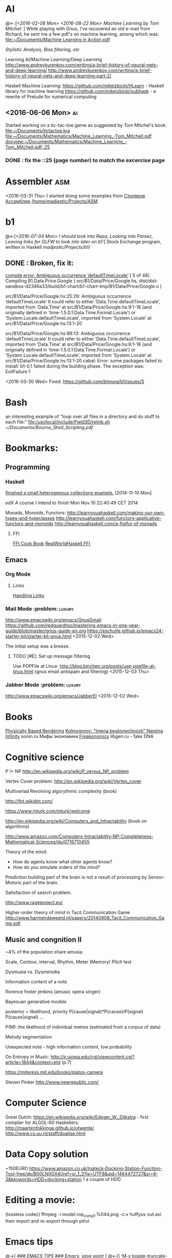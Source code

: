 * AI
  @<-:[[[*<2016-02-08%20Mon>][<2016-02-08 Mon>]]
       [[*<2016-08-22 Mon> Machine Learning by Tom Mitchel:][<2016-08-22 Mon> Machine Learning by Tom Mitchel:]]
  ]
  While playing with Gnus, I've recovered an old e-mail from Richard,
	he sent me a few pdf's on machine learning, among which was:
	[[file:~/Documents/Machine%20Learning%20in%20Action.pdf][file:~/Documents/Machine Learning in Action.pdf]]

  [[*Stylistic%20Analysis,%20Bias%20filtering,%20etc][Stylistic Analysis, Bias filtering, etc]]

  Learning AI/Machine Learning/Deep Learning
  http://www.andreykurenkov.com/writing/a-brief-history-of-neural-nets-and-deep-learning/
  http://www.andreykurenkov.com/writing/a-brief-history-of-neural-nets-and-deep-learning-part-2/

  Haskell Machine Learning:
  https://github.com/mikeizbicki/HLearn - Haskell library for machine learning
  https://github.com/mikeizbicki/subhask - a rewrite of Prelude for numerical computing
   

** <2016-06-06 Mon>                                                      :ai:
   Started working on a tic-tac-toe game as suggested by Tom Mitchel's book:
   [[file:~/Documents/tictactoe.kra]]
   [[file:~/Documents/Mathematics/Machine_Learning_-Tom_Mitchell.pdf]]
   [[docview:~/Documents/Mathematics/Machine_Learning_-Tom_Mitchell.pdf::25]]
*** DONE : fix the ::25 (page number) to match the excercise page   
* Assembler                                                             :asm:
  <2016-03-31 Thu>
	I started doing some examples from [[file:~/Documents/nasm_unix.pdf][Столяров Ассемблер]]
	[[/home/madjestic/Projects/ASM]]

* b1
  @<-[[[*<2016-07-04%20Mon>%20I%20should%20look%20into%20Repa,%20Looking%20into%20Parsec,%20Leaving%20links%20for%20GLFW%20to%20look%20into%20later%20on%20b1:][<2016-07-04 Mon> I should look into Repa, Looking into Parsec, Leaving links for GLFW to look into later on b1:]]]
 	Stock Exchange program, written in Haskell
	[[madjestic/Projects/b1/]]
** DONE : Broken, fix it:
	 [[https://github.com/btmura/b1/issues/5][compile error: Ambiguous occurrence ‘defaultTimeLocale’]]
	 [ 5 of 48] Compiling B1.Data.Price.Google ( src/B1/Data/Price/Google.hs, dist/dist-sandbox-d2346a33/build/b1-chart/b1-chart-tmp/B1/Data/Price/Google.o )
   
	 src/B1/Data/Price/Google.hs:25:29:
	 Ambiguous occurrence ‘defaultTimeLocale’
	 It could refer to either ‘Data.Time.defaultTimeLocale’,
	 imported from ‘Data.Time’ at src/B1/Data/Price/Google.hs:9:1-16
	 (and originally defined in ‘time-1.5.0.1:Data.Time.Format.Locale’)
	 or ‘System.Locale.defaultTimeLocale’,
	 imported from ‘System.Locale’ at src/B1/Data/Price/Google.hs:13:1-20
	 
	 src/B1/Data/Price/Google.hs:98:13:
	 Ambiguous occurrence ‘defaultTimeLocale’
	 It could refer to either ‘Data.Time.defaultTimeLocale’,
	 imported from ‘Data.Time’ at src/B1/Data/Price/Google.hs:9:1-16
	 (and originally defined in ‘time-1.5.0.1:Data.Time.Format.Locale’)
	 or ‘System.Locale.defaultTimeLocale’,
	 imported from ‘System.Locale’ at src/B1/Data/Price/Google.hs:13:1-20
	 cabal: Error: some packages failed to install:
	 b1-0.1 failed during the building phase. The exception was:
	 ExitFailure 1
   
   <2016-03-30 Wed>
   Fixed: https://github.com/btmura/b1/issues/5
* Bash
	an interesting example of "loop over all files in a directory 
	and do stuff to each file:"
	[[file:/usr/local/include/Field3D/relink.sh]]
	[[~/Documents/Bourne_Shell_Scripting.pdf]]
* Bookmarks:
** Programming
*** Haskell
		[[https://github.com/madjestic/mu/tree/master/Projects/Haskell/Junk/heterogenous_lists][finished a small heterogenous collections example.]]
		[2014-11-10 Mon]
		
		[[*edX:%20FP101x][edX]] A course I intend to finish
		Mon Nov 10 22:40:49 CET 2014

		Monads, Monoids, Functors:
		http://learnyouahaskell.com/making-our-own-types-and-typeclasses
		http://learnyouahaskell.com/functors-applicative-functors-and-monoids
		http://learnyouahaskell.com/a-fistful-of-monads

**** FFI
[[http://www.haskell.org/haskellwiki/FFI_cook_book][FFI Cook Book]]
[[http://book.realworldhaskell.org/read/interfacing-with-c-the-ffi.html][RealWorldHaskell FFI]]
** Emacs
*** Org Mode
**** Links
		 [[http://orgmode.org/manual/Handling-links.html][Handling Links]]
*** Mail Mode :problem::luxury:
		http://www.emacswiki.org/emacs/GnusGmail
		https://github.com/redguardtoo/mastering-emacs-in-one-year-guide/blob/master/gnus-guide-en.org
		https://eschulte.github.io/emacs24-starter-kit/starter-kit-gnus.html
		<2015-12-02 Wed>

		The initial setup was a breeze.
**** TODO [#E]: Set up message filtering
		 Use POPFile at Linux:
		 http://blog.binchen.org/posts/use-popfile-at-linux.html (gnus email antispam and filtering)
		 <2015-12-03 Thu>

		 
*** Jabber Mode :problem::luxury:
		http://www.emacswiki.org/emacs/JabberEl
		<2015-12-02 Wed>
* Books
	[[/home/madjestic/Documents/Physically_Based_Rendering.pdf][Physically Based Rendering]]
	[[/home/madjestic/Documents/Naming_Infinity.pdf][Kolmogorov: "Imena beskonechnosti"
	Naming Infinity]]
	sonin.ru
	Мифы экономики
	[[/home/madjestic/Documents/Freakonomics.djvu][Freakonomics]]	
	libgen.ru - fake DNA

* Cognitive science
	P != NP
	http://en.wikipedia.org/wiki/P_versus_NP_problem

	Vertex Cover problem:
	http://en.wikipedia.org/wiki/Vertex_cover

	Multivariad Revolving algorythmic complexity (book)

	http://fpt.wikidot.com/

	https://www.mturk.com/mturk/welcome

	http://en.wikipedia.org/wiki/Computers_and_Intractability (book on algorithms)

	http://www.amazon.com/Computers-Intractability-NP-Completeness-Mathematical-Sciences/dp/0716710455

	Theory of the mind:
	- How do agents know what other agents know?
	- How do you simulate orders of the mind?

	Prediction building part of the brain is not a result of processing by
	Sensor-Motoric part of the brain.

	Satisfaction of search problem.

	http://www.rageproject.eu/

	Higher-order theory of mind in Tacit Communication Game
	http://www.harmendeweerd.nl/papers/20140908_Tacit_Communication_Game.pdf

** Music and congnition II
	 
	~4% of the population share amusia

	Scale, Contour, interval, Rhythm, Meter (Memory)
	Pitch test

	Dysmusia vs. Dysmelodia

	Information content of a note

	florence foster jenkins (amusic opera singer)

	Bayesuan generative models

	posterior       = likelihood, priority
	                  P(cause|signal)*P(cause)/P(signal)
	P(cause|signal)
	...

	P(M): the likelhood  of individual metres (estimated from a corpus of data)

	

	Melody segmentation:
	
	Unexpected note - high information content, low probability

	On Entropy in Music:
	http://ir.uiowa.edu/cgi/viewcontent.cgi?article=1844&context=etd (p.7)

	https://mitpress.mit.edu/books/platos-camera

	Steven Pinker
	http://www.newrepublic.com/
* Computer Science
  Great Dutch:
  https://en.wikipedia.org/wiki/Edsger_W._Dijkstra - first compiler for ALGOL-60
  Haskellers:
  http://maartenfokkinga.github.io/utwente/
  http://www.cs.uu.nl/staff/doaitse.html
  
* Data Copy solution
  ~150EURO
  https://www.amazon.co.uk/Inateck-Docking-Station-Function-Tool-free/dp/B00LN0GX4I/ref=sr_1_3?ie=UTF8&qid=1464472727&sr=8-3&keywords=HDD+docking+station
  1 a couple of HDD
* Editing a movie:
	(lossless codec)
	ffmpeg -i model.rop_comp1.%04d.png -c:v huffyuv out.avi
	then import and re-export through pitivi
* Emacs tips
  @->[
  [[*###%20EMACS%20TIPS%20###][### EMACS TIPS         ###]]
  [[*Emacs, save point][Emacs, save point]]
  ]
  @<-[]
	‘M-x toggle-truncate-lines’ - turn on long lines warp
	'<C-S-left>' - swap buffers

	'C-x n n' - narrow region/scope
	'C-x n w' - widen region/scope

	(paredit mode)
	selection 1 ( -> (selection)
	... same with [, {

	(selection)	<M-s> -> selection

	(paren-mode)
	<M-S> ( : foo -> (foo)
	M-up    : (foo) -> foo

  (C-c C-x C-i) start a timer (in timer)
	(C-c C-x C-o) end timer (out-timer)
	CLOCK: [2015-11-28 Sat 18:01]--[2015-11-28 Sat 18:03] =>  0:02

  C-c C-j - org goto (jump to a 1st level entry/header, while typing interactively)

  M-x org-sort-entries RET a RET # sort org entries alphabetically (?

  Save Point Position
   https://www.gnu.org/software/emacs/manual/html_node/emacs/Position-Registers.html
   C-x r SPC r   
     Record the position of point and the current buffer in register
   C-x r j r
     Jump to the position and buffer saved in register

  Display inline images
  C-c C-x C-v


** Registers, bookmarks and desktop
	 C-x r w <register> to store a window configuration in a register
	 C-x r j <register> (where <register> is a single character) to jump back to a register.
	 http://stackoverflow.com/questions/2572950/preserve-window-layout-in-emacs
	 
	 https://www.gnu.org/software/emacs/manual/html_node/emacs/Registers.html
	 http://www.gnu.org/savannah-checkouts/gnu/emacs/manual/html_node/emacs/Saving-Emacs-Sessions.html
	 https://www.gnu.org/software/emacs/manual/html_node/emacs/Bookmarks.html#Bookmarks
	 https://github.com/ffevotte/desktop-plus
** tables
| r | 0/1   | 0  | 1  | 0-1 | rnd | SBR | SBF | ABR | ABF |
|---+-------+----+----+-----+-----+-----+-----+-----+-----|
| 1 | 0/1   | -  | 1  | 0:- | 0:- | 0:- | 0:- | 0:- | 0:- |
| 0 | 1/1   | 1  | -  | 1:- | 0:1 | 0:1 | 0:1 | 0:1 | 0:1 |
| 0 | 2/1   | 1  | -  | 0:1 | 1:- | 1:- | 1:- | 1:- | 1:- |
| 1 | 2/2   | -  | 1  | 1:1 | 0:- | 1:1 | 1:1 | 1:1 | 1:1 |
| 1 | 2/3   | -  | 1  | 0:- | 0:- | 1:1 | 0:- | 1:1 | 0:- |
| 0 | 3/3   | 1  | -  | 1:- | 0:1 | 0:1 | 0:1 | 0:1 | 0:1 |
| 1 | 3/4   | -  | 1  | 0:- | 1:1 | 0:- | 1:1 | 1:1 | 1:1 |
| 0 | 4/4   | 1  | -  | 1:- | 0:1 | 0:1 | 0:1 | 0:1 | 0:1 |
| 1 | 4/5   | -  | 1  | 0:- | 1:1 | 1:1 | 1:1 | 1:1 | 1:1 |
| 1 | 4/6   | -  | 1  | 1:1 | 0:1 | 1:1 | 0:- | 0:- | 0:- |
| 0 | 5/6   | 1  | -  | 0:1 | 0:1 | 0:1 | 0:1 | 0:1 | 0:1 |
| 0 | 6/6   | 1  | -  | 1:- | 0:1 | 1:- | 1:- | 0:1 | 0:1 |
| 0 | 7/6   | 1  | -  | 0:1 | 0:1 | 1:- | 0:1 | 0:1 | 1:- |
| 1 | 7/7   | -  | 1  | 1:1 | 0:- | 1:1 | 1:1 | 1:1 | 1:1 |
| 0 | 8/7   | 1  | -  | 0:1 | 0:1 | 1:- | 0:1 | 0:1 | 0:1 |
| 1 | 8/8   | -  | 1  | 1:1 | 1:1 | 1:1 | 1:1 | 1:1 | 1:1 |
| 1 | 8/9   | -  | 1  | 0:- | 1:1 | 1:1 | 0:- | 0:- | 0:- |
| 1 | 8/10  | -  | 1  | 1:1 | 1:1 | 0:- | 0:- | 0:- | 0:- |
| 1 | 8/11  | -  | 1  | 0:- | 0:- | 0:- | 0:- | 0:- | 0:- |
| 0 | 9/11  | 1  | -  | 1:- | 1:- | 0:1 | 0:1 | 0:1 | 0:1 |
| 0 | 10/11 | 1  | -  | 0:1 | 0:1 | 1:- | 1:- | 0:1 | 0:1 |
| 1 | 10/12 | -  | 1  | 1:1 | 0:- | 1:1 | 1:1 | 0:- | 0:- |
| 1 | 10/13 | -  | 1  | 0:- | 0:- | 1:1 | 0:- | 0:- | 0:- |
| 0 | 11/13 | 1  | -  | 1:- | 0:1 | 0:1 | 0:1 | 0:1 | 0:1 |
| 1 | 11/14 | -  | 1  | 0:- | 0:- | 0:- | 1:1 | 0:- | 0:- |
| 1 | 11/15 | -  | 1  | 1:1 | 1:1 | 1:1 | 0:- | 0:- | 0:- |
| 0 | 12/15 | 1  | -  | 0:1 | 0:1 | 0:1 | 0:1 | 0:1 | 0:1 |
| 0 | 13/15 | 1  | -  | 1:- | 1:- | 1:- | 1:- | 0:1 | 0:1 |
| 0 | 14/15 | 1  | -  | 0:1 | 0:1 | 1:- | 1:- | 0:1 | 0:1 |
|   |       | 14 | 15 |  14 |  18 |  17 |  16 |  19 |  17 |
#+TBLFM: 
  M-x table-insert - create table
  http://orgmode.org/manual/Built_002din-table-editor.html
* Emacs Calendar: cfw-calendar
  http://blog.idorobots.org/entries/you-earned-15-xp-in-getting-things-done_.html#preview-more - gamification, it turned out to be not so great.
  I think a better idea would be to count entries by date and accumulate days per tag, hence giving an overall score.
  TODOs do not need a score, that's a stupid idea.
  http://members.optusnet.com.au/~charles57/GTD/gtd_workflow.html
  http://jameswilliams.be/blog/2016/01/11/Taming-Your-GCal.html
  https://github.com/kiwanami/emacs-calfw
  https://www.emacswiki.org/emacs/CalendarMode
  https://www.emacswiki.org/emacs/DiaryMode

  M-x load-calendar
  M-x cfw:open-org-calendar
  . - go to today: https://www.gnu.org/software/emacs/manual/html_node/emacs/Specified-Dates.html

  https://www.gnu.org/software/emacs/manual/html_node/emacs/Diary.html (dates format)

  cfw-calendar https://github.com/kiwanami/eWmacs-calfw
  # TIPS:
  r - refresh view, redraw cells (also re-scale to fit the window)
  
* Entropy
** Machine Learning
   @<-[
   ]
	 http://www.cs.cmu.edu/~tom/mlbook.html	 

	 [[file:~/Documents/Mathematics/Machine_Learning_-Tom_Mitchell.pdf]]
	 "...or personal software assistants learning the evolving interests of their users in order to highlight especially relevant stories from the online morning newspaper."

	 Definition: A computer program is said to learn from experience E with respect
	 to some class of tasks T and performance measure P, if its performance at tasks in
	 T, as measured by P, improves with experience E.

	 three features: the class of tasks, the measure of performance to be improved, and
	 the source of experience.

	  a database system that allows users to update data entries

		"learning" -  the class of programs that improve through experience. 

		problem of credit assignment, or determining the degree to which each move in
		the sequence deserves credit or blame for the final outcome. 

		The first design choice we face is to choose the type of training experience from
		which our system will learn.
		A second important attribute of the training experience is the degree to which
		the learner controls the sequence of training examples. 
		A third important attribute of the training experience is how well it repre-
		sents the distribution of examples over which the final system performance P must
		be measured.

		most current theory of machine learning rests on the crucial assumption that
		the distribution of training examples is identical to the distribution of test ex-
		amples.

		On the other hand, the more expressive the representation, the more training data
		the program will require in order to choose among the alternative hypotheses it
		can represent

		 the approach of iteratively estimating training values based on estimates of
		 successor state values can be proven to converge toward perfect estimates of V_train

		 performance system, critic; generalizer, and experiment generator. Many machine learning systems can-be usefully characterized in 

** Database engines (SQL/NoSQL)
	 https://www.digitalocean.com/community/tutorials/understanding-sql-and-nosql-databases-and-different-database-models
	 https://www.digitalocean.com/community/tutorials/a-comparison-of-nosql-database-management-systems-and-models
	 https://www.digitalocean.com/community/tutorials/sqlite-vs-mysql-vs-postgresql-a-comparison-of-relational-database-management-systems
	 <2016-01-04 Mon>
	 Finished reading: apparently SQLite is the best choice for me:
	 Some extra reading on the topic:
	 http://mikehillyer.com/articles/managing-hierarchical-data-in-mysql/
	 <2016-01-11 Mon>
*** TODO [#E] : SQLite tutorial
		http://www.tutorialspoint.com/sqlite/
		<2016-01-10 Sun>
   [[*<2016-05-09%20Mon>][<2016-05-09 Mon>]]
   1) rendering a circle with an outline:
      - render a circle of a radius r
      - render a circle with a snaller radius on top of it.
        the result should look like a circle with an outline.
   2) render an object, consisting of 2 circles, connected by a line.
** <2016-09-06 Tue> Thoughts on Entropy:   
   
   It's, basically, a set of linked lists.  It's a tree, where a leaf can
   reference any another part of a tree (a node, a sub-tree).  Hence, 
   it's a fractal, where any such node can be 'evaluated' and replaced
   by such subtree.  The number of such iterations is controlled by a user,
   but should be, preferably, limited to a controllable number of branches.

   Org-mode prototype of this should be able to replace an org-link, linking
   another org-entry, with respective org-entry.  If the newly replaced entry
   contains more links to org-entries, they can be evaluated again.

   The graphical interface should present a visually pleasing picture
   of connected nodes of a tree-like structure with GUI exposing a limited
   necessary functionality.  This can be based on an org file, compatible
   with emacs org-mode.  I.o.w. a GUI is a front-end, providing extra
   visualisation features, which org-mode lacks, but org-mode remains
   a back-end and a prototyping engine.


   The initial (org-mode) prototype can be achieved with a parser, which
   parses the current org-mode file and replaces org-links with respective
   entries and saves the file in read-only mode, saves a copy of the original
   file.  The user then needs to revert the buffer to reflect the new changes.

   Afterwords the original needs to be restored.
   
   This will be a functinal equivalent of the solution.

* FRP
  @->[[[*FRP][FRP]]
      [[*<2016-05-19%20Thu>][<2016-05-19 Thu>]]
      [[*<2016-06-12%20Sun>][<2016-06-12 Sun>]]
  ]
     I ended up with OpenGL animation 'sort of working' - buffer update is busted and I should attempt to 
   follow Jekor's instructions more closely, that is use OpenGL building blocks from cuboid first and then
   refactor it to use NGL
   [[file:~/Projects/Haskell/FRP/yampa-tutorial-jekor.blinks_sort_of_works]]
   [[file:~/Projects/Haskell/FRP/yampa-tutorial-jekor]]

    Jekor, Yampa:
    https://youtu.be/-IpE0CyHK7Q?t=425 - Jekor's yampa tutorial part 1
    [[file:~/Documents/FRP%20(Haskell_Yampa)%20with%20the%20game%20Cuboid%20(Part%201)%20-%20Episode%209--IpE0CyHK7Q.mkv][file:~/Documents/FRP (Haskell_Yampa) with the game Cuboid (Part 1) - Episode 9--IpE0CyHK7Q.mkv]]

    https://youtu.be/T3xXebIr8AM?t=980 - Jekor's yampa tutorial part 2
    [[file:~/Documents/FRP%20(Haskell_Yampa)%20and%20OpenGL%20with%20Cuboid%20(Part%202)%20-%20Episode%2010-T3xXebIr8AM.mkv][file:~/Documents/FRP (Haskell_Yampa) and OpenGL with Cuboid (Part 2) - Episode 10-T3xXebIr8AM.mkv]]
    :: stopped at 00:15:19
    Yampy Cube:
    https://youtu.be/T7XwTolu9YI?t=2506

    [[file:~/Projects/Haskell/yampaTutorial/yampa.pdf]]

** <2016-06-25 Sat>
    stopped watching at 00:15:19
    [[file:~/Documents/FRP%20(Haskell_Yampa)%20and%20OpenGL%20with%20Cuboid%20(Part%202)%20-%20Episode%2010-T3xXebIr8AM.mkv][file:~/Documents/FRP (Haskell_Yampa) and OpenGL with Cuboid (Part 2) - Episode 10-T3xXebIr8AM.mkv]]

    It's working, but need to make it work with NGL now

* Godot Engine
** Animated Ocean surface:
	 Something along the lines with:
	 program a new object in C++, sample verted positions..:
	 [[https://github.com/okamstudio/godot/wiki/advanced]]
	 [[https://github.com/okamstudio/godot/wiki/class_mesh]]
* HaskellBook
  @<-[[[*<2016-07-23%20Sat>%20Theory%20of%20Perception:%20The%20theory%20of%20Approximation%20Spaces,%20and%20Rough%20Sets%3B%20Parser%20Combinators][<2016-07-23 Sat> Theory of Perception: The theory of Approximation Spaces, and Rough Sets; Parser Combinators]]
     ]
  [[file:~/Documents/haskell-programming-0.11.2-screen.pdf][HaskellBook]]
     
* Haskell tips																											:haskell:
** Commenting code:
  {-| @Event t a@ represents a stream of events as they occur in time.
Semantically, you can think of @Event t a@ as an infinite list of values
that are tagged with their corresponding time of occurence,

> type Event t a = [(Time,a)]
-}

this code should be shown in haddock

** Comments with shm:
	 M-; # comment text region
	 (with commented region selected) M-; # uncomment text region
** Tags:
	 to generate tags use:
	 ~/bin/tags
*** hothasktags
find . | egrep '\.hs$' | xargs hothasktags > tags

** Executable size
[[http://stackoverflow.com/questions/6115459/small-haskell-program-compiled-with-ghc-into-huge-binary][Don Stuart on stack exchange]]

** a working GLFW/reactive-banana example?
   stack overflow question
** automatically add a type signature
   C-u C-c C-t
** flymake-compile
   C-c b
* Haskell Tutorial
  @->[[[file:~/Projects/Haskell/haskell-tutorial][haskell-tutorial]]]
** <2016-05-23 Mon>
  https://en.wikibooks.org/wiki/Haskell/Getting_set_up
  [[file:~/Projects/Haskell/haskell-tutorial/Lists_and_tuples/Main.hs]]
* Houdini
	/home/madjestic/Projects/Houdini/Fractals/model.hipnc
	- fractals
	- line intersection

		[2015-10-27 Tue]
		Continue reading about VRAY procedural:
		http://www.peterclaes.be/blog/?tag=vrayprocedural
* Ocean Effect
** IN-PROGRESS [#A] : Create Ocean effect in Houdini
   @<->[[[*<2016-09-04 Sun> Houdini Ocean, CmiVFX][<2016-09-04 Sun> Houdini Ocean, CmiVFX]]
   ]
*** Study Materials   
    [[file:~/Projects/Houdini/Fluids/cmi_vfx_advanced_flip_fluids][file:~/Projects/Houdini/Fluids/cmi_vfx_advanced_flip_fluids]]
    [[file:~/Documents/cmiVFX%20-%20Houdini%20Fluid%20Effects%20For%20TDs][file:~/Documents/cmiVFX - Houdini Fluid Effects For TDs]]
    [[file:~/Documents/Digital%20Tutors%20-%20Introduction%20to%20Fluid%20Simulations%20in%20Houdini][file:~/Documents/Digital Tutors - Introduction to Fluid Simulations in Houdini]]
    [[file:~/Documents/Introduction%20to%20Fluid%20Mechanics.pdf][file:~/Documents/Introduction to Fluid Mechanics.pdf]]
    
*** Work Materials
   /home/madjestic/Projects/Houdini/Ocean/initial.hipnc
   [[file:~/Projects/Houdini/Ocean][file:~/Projects/Houdini/Ocean]]

* How to use Journal?

** Basics

M-return       | to start a new entry |
M-right/M-left | to change the depthe of insertion |
C-u M-! date   | to insert date |

*** Haskell
		[[*Haskell%20tips][Haskell tips]]
** New Deep Entry

** TODOs

	 S-right/S-left to change the status

	 C-c . to insert timestamp

** List and markup
  1 one
  1 two
*bold*
/italic/
=code=

** Links [[*Links][*]]
   C-c l     (org-store-link)       | to store link to current location
   C-c C-L to store the link        |
   C-c C-l to inser the link        |
   C-c C-l on existin link to edit  |
   [[http://orgmode.org/manual/Handling-links.html][on_Links]]
   [[http://orgmode.org/manual/External-links.html][gentoo]]
   [[docview:~/Downloads/Abbelian_Categories.pdf::100][PDF]]
	 [[docview:~/Projects/gmsg/basic_des/basic.pdf::1][open_pdf with docview]]
	 S-enter create a symlink to a current file in dired
* iptables
	https://wiki.archlinux.org/index.php/Iptables
	https://wiki.gentoo.org/wiki/Iptables#IPv6.5B2.5D.5B.E2.80.93_1.5D
	http://www.howtogeek.com/177621/the-beginners-guide-to-iptables-the-linux-firewall/

	quick search shows that iptables requires to set up the rules for each connection
	individually, which seems tedious.  https://github.com/themighty1/lpfw seems to 
	address that, however it seems to support IPv4 only.... investigate further.
* IRC
	IRCnet Server : open.ircnet.net

* Kappa Quick Notes
	Quick notes:

** ### VIM TIPS           ###
   
1) <Ctrl>+l to switch off highlights in vim
2) ds" - to remove "" around a word
3) \\cc   - comment out
3.5) \\cu - uncomment
4) cs]} - surround with {}
5) :%s/foo/bar/g - exchange all instances of foo with bar
6) ctrl+R - redo
   
2) Start ghci with gloss, so that it does not hang:
ghci -fno-ghci-sandbox 

** ### SYSTEM MAINTENANCE ###

3) UPDATE PORTAGE:
Emerge --sync
emerge --update --deep --with-bdeps=y --newuse world
emerge --update --deep --newuse world
# delete unused dependencies:
emerge --depclean 
# rebuild missing dependencies
# revdep-rebuild
revdep-rebuild -ip

# timer/date update
nu madjestic # hwclock --set --date="12/21/2015 19:23:00"
nu madjestic # hwclock --hctosys --localtime

# Backup using dd's
dd if=/dev/sda of=/dev/sdb bs=4096 conv=noerror,sync

** ### Kernel Upgrade     ###
   # copy old config

	 make oldconfig
	 make modules_prepare
	 make && make modules_install
	 cp ./arch/x86/boot/bzImage /boot/kernel-3.10.7-gentoo
	 eselect kernel list
	 eselect kernel set 1
	 grub2-mkconfig -o /boot/grub/grub.cfg

** ### EMACS TIPS         ###
   @<->[
   [[*Emacs%20tips][Emacs tips]]
   ]
   # turn off line-wrapping:
   M-x toggle-truncate-linesd
   
   # break long lines automatic
   M-x auto-fill-mode

** ### MISC               ###
4) Find out your own IP:
wget -q -O - checkip.dyndns.org|sed -e 's/.*Current IP Address: //' -e 's/<.*$//'
5)check running services:
rc-status
6)make ghc keep intermediary files: it will create (won't delete technically) /tmp/ghc${pid} with intermediate files
ghc -keep-tmp-files foo.hs

** ### PYTHON             ###
python -m cProfile foo.py

** ### iptables           ###
/etc/init.d/iptables 
/etc/conf.d/iptables

** ### GIT                ###
http://git-scm.com/book/en/Git-on-the-Server-Hosted-Git

# add all files in 
git add ./Projects
# commit added files
git commit -a
# write the changes
git push

# list latest commits:
git log | head
# commit aed9a0bd3e6ce9168af728991ae85a754a25573a
# Author: madjestic <madjestic13@gmail.com>
# Date:   Mon Dec 28 01:29:18 2015 +0100

#     adding things before breaking things

# commit 3a7658b872396f377ac6473f2c827bff0e0d7160
# Author: madjestic <madjestic13@gmail.com>
# Date:   Tue Dec 15 09:37:05 2015 +0100

# list files in a commit:
git ls-tree --name-only aed9a0bd3e6ce9168af728991ae85a754a25573a
<2015-12-28 Mon>

# syncing a fork:
[[https://help.github.com/articles/syncing-a-fork/][Syncing a fork]]

# UnrealEngine4 
[[https://github.com/EpicGames/UnrealEngine/blob/promoted/Engine/Build/BatchFiles/Linux/README.md]]

** ### XMONAD             ###
# application fast start
# WINDOWS button is the one with the MSWindows logo on it
WINDOWS-p

** ### EMACS              ###
*** ## CPP
		# Enable semantic auto-complete (?)
		semantic-complete-self-insert
		# Browses the local document with your browser. On a module import line, the document of the module is browsed. On a function or type, its document is browsed.
		M-C-d 
		# Envoke help on a topic:
		C-h f iedit-mode <RET>
		# Assigning keys
		(global-set-key (kbd "C-c a") 'doodlebug)
		# not sure what it is but may be useful:
		(lookup-key (current-global-map) (kbd "C-c a"))
		# Turn on/off line breaks:
		(toggle-truncate-lines)

		# A Backup Script with rsnapshot
		#!/bin/sh
		#
		#echo "### RSNAPSHOT DAILY ###"
		#mount /mnt/backup && rsnapshot -c /etc/rsnapshot.d/daily.conf daily || echo "Backup failure"
		#umount /mnt/backup
		#echo
		qmake -o Makefile triangle.pro

** ### STEAM              ###
	 MESA_GL_VERSION_OVERRIDE=4.0 MESA_GLSL_VERSION_OVERRIDE=400 %command%
** ### MISC               ###
	 ffmpeg -i movie.%04d.png -c:v libx264 -r 30 out_x264.avi
* Life Hacks
** Tax-return related papers:
	  Annual Mortgage Statement 
		Jaaropgraaf
		Student Costs
		WOZ
** Delivery Service
	 +31686093284
** Building company (the guy who made a good impression of himself)
   "kenza bouw b.v."
   Vredeweg 5a
   1505 hh zaandam
* Linux Format
  [[file:~/Documents/Linux_Format_March_2016.pdf]]
* mantra
	Houdini Help:
	http://127.0.0.1:48626/render/
	http://127.0.0.1:48626/vex/contexts/shading_contexts

** TODO [#B]:	Investigate Mario's glass shader:
	[[/home/madjestic/Projects/Houdini/Experiment_with_glass/Marios_Shader/trans_test_v1r15_for_post2.hipnc]]
	https://www.boundless.com/physics/textbooks/boundless-physics-textbook/geometric-optics-24/reflection-refraction-and-dispersion-169/dispersion-rainbows-and-prisims-611-6326/
	http://forums.odforce.net/topic/6925-dispersion-bsdf/page-3
	[[/home/madjestic/Projects/Houdini/Experiment_with_glass/Dispersion]] Dispersion glass shader, very interesting prismatic effects
	
	<2016-01-04 Mon>

** tests
	 [[/home/madjestic/Projects/Houdini/Mantra/tests/test_01.hipnc]]
	 A simple sphere, occlusion, GI.

	 [[/home/madjestic/Projects/Houdini/Mantra/tests/test_02.hipnc]]
	 particles shaded as speric volumes
	 
	 [[/home/madjestic/Projects/Houdini/Mantra/tests/test_03.hipnc]]
	 Basic shapes, experiments with shading
	 
** PBR
	 [[/home/madjestic/Documents/pbr.pdf]]
	 Physically Based Rendering
	 <2016-01-05 Tue>
** Wireframe rendering
	 [[/home/madjestic/Projects/Houdini/Render/Wire_Frame_Render/model.hipnc]]
	 <2016-01-05 Tue>
* Markov Chains...
	http://www.dartmouth.edu/~chance/teaching_aids/books_articles/probability_book/Chapter11.pdf
* MARVIN
  Modelling a MARVIN character from HGTG
  [[file:~/Projects/Houdini/MARVE]]
  [[file:~/Projects/Houdini/MARVE/3d-coat/model.3b]]
  [[file:~/Projects/Houdini/MARVE/model.hipnc]]
  [[file:~/.contexts/MARVE]]

* Mathematics																													 :math:
	The Zakon Series on Mathematical Analysis
	[[~/Documents/Mathematics/zakon-basic-a4-one.pdf][Basic Concepts of Mathematics]]
	[[file:~/Documents/Mathematics/multivariable.pdf][Multivariable Calculus by David Guichard]]

** W.S. Jevons
	 [[https://en.wikipedia.org/wiki/William_Stanley_Jevons]]
	 [[https://www.marxists.org/reference/subject/economics/jevons/mathem.htm]]

** MST124: Essential Mathematics 1
** DONE :	[[file:~/Documents/MST124/TMA02/mst124_unit4.pdf][Unit 4]] (textbook)
** DONE :	[[file:~/Documents/MST124/TMA02/TMA_02.pdf][TMA 02]]
** DONE : TMA_03
** DONE : [[https://learn2.open.ac.uk/mod/quiz/attempt.php?attempt%3D965296&page%3D1&scrollpos%3D0#q3][Unit 9 Practice Quiz]]
** DONE : [[https://learn2.open.ac.uk/mod/quiz/attempt.php?attempt%3D965295&page%3D1&scrollpos%3D0#q5][ICMA44]]
** DONE : [[file:~/Documents/MST124/TMA04/mst124_14b_tma04.pdf][TMA_04]]
** MST125: Essential Mathematics 2
	One characteristic of a reflection that distinguishes it from a rotation or a
	translation is that it reverses vertex order.

	An isometry maps any polygon to a polygon of the same size and
	shape. In particular, the vertices of the polygon are mapped to the
	vertices of the image polygon.

	A linear transformation leaves the origin fixed.

	If an implication is true, then its converse is either true or false.

** One-to-one linear transformations
	 Determinant of One-to-one linear transformations does not equal 0.
	 One-to-one linear transformations preserve linearity
	 One-to-one linear transformations map lines to lines

** DONE : p 48

** Principia Mathemtica
	Analysis and Geometry, Theory of agregates (Cantor)
	Symbolic Logic (Peano)
	

** Guerrilla Math Study Group (GMSG)
	 [[https://sites.google.com/site/guerrillamathstudygroup/][google sites link]]
* MIDI :music::synt:
	Ardouro
	BitWig

	[[http://proaudio.tuxfamily.org/wiki/index.php?title%3DRealtime_(RT)_Kernel][http://proaudio.tuxfamily.org/wiki/index.php?title=Realtime_(RT)_Kernel]]
	https://wiki.gentoo.org/wiki/Project:Sound/How_to_Enable_Realtime_for_Multimedia_Applications
	https://packages.gentoo.org/packages/media-plugins/calf

	https://forums.gentoo.org/viewtopic-p-7330590.html?sid=1fa73569fe3439e99b81625808e0f794
	http://gentoostudio.org/?p=maninstall&s=kernel
	http://www.gentoo-wiki.info/Jack

** <2016-05-06 Fri>
   run qjackctl, connect midi devices, link them.
	 <2015-12-27 Sun>
** <2016-05-28 Sat>
   plug in the Keyboard, check if dmesg sees it
   qjackctl
   qsynth

   link the MiniKeystation32 input to qsynth output in qjackctl

   Enjoy!
* NAS
  https://forums.freenas.org/index.php?threads/hardware-recommendations-read-this-first.23069/
** Motherboard
   ~150$
   Supermicro X9s
   http://www.supermicro.com/products/motherboard/Xeon/C202_C204/X9SCM-F.cfm

** CPU
   ~65$
   Pentium G2020 (socket 1155) and G3220 (socket 1150) 
   http://www.amazon.com/Intel-Pentium-Processor-G3220-BX80646G3220/dp/B00EF1G9DW/ref=sr_1_1?s=electronics&ie=UTF8&qid=1409098728&sr=1-1

   ~ 50$
   http://www.ebay.com/sch/i.html?_from=R40&_trksid=m570.l1313&_nkw=LGA-1150+Pentium+G3258&_sacat=0

** Case
   ~100
   Fractal Design R4
   http://www.ebay.com/sch/i.html?_from=R40&_trksid=m570.l1313&_nkw=Fractal+Design+R4&_sacat=0

** RAM
   ~50-100$
   ECC RAM 16GB
* OpenGL notes
	Coordinate Systems, Spaces:
	http://www.songho.ca/opengl/gl_projectionmatrix.html
	http://learnopengl.com/#!Getting-started/Coordinate-Systems

	taking the cross product of the forward vector and our sideways
	vector to produce a third that is orthogonal to both and that represents up with respect to
	the camera.

	[2015-10-13 Tue]
	Continue reading on p.137 - Data structures and buffers.

	glBufferSubData(), glNamedBufferSubData() - map a datastore to a Buffer,
	(defined with  glBufferStorage() glNamedBufferStorage() )

	glMapBuffer(), glMapNamedBuffer() - map an arbitrary memory address to a Buffer.
	glMapBufferRange(), glMapNamedBufferRange()
	
* Parsing
  @<-[[[*<2016-06-19%20Sun>%20Haskell%20parsing,%20regex][<2016-06-19 Sun> Haskell parsing, regex]]
      [[*<2016-06-12%20Sun>%20Haskell%20Parsers][<2016-06-12 Sun> Haskell Parsers]]
      [[*<2016-08-24 Wed> Parsers, Backup, Fixing sink][<2016-08-24 Wed> Parsers, Backup, Fixing sink]]
      [[*Study material:][Study material:]]
      [[*<2016-08-25 Thu> Continue with parsing:][<2016-08-25 Thu> Continue with parsing:]]
  ]

  @->[
  [[*Tree Parser][Tree Parser]]
  [[*Study material:][Study material:]]
  [[*Work material:][Work material:]]
  ]
  
  http://jakewheat.github.io/intro_to_parsing/
  http://nikobidin.com/arrows-everywhere
  https://github.com/aslatter/parsec
  https://kunigami.wordpress.com/2014/01/21/an-introduction-to-the-parsec-library/
  http://book.realworldhaskell.org/
  http://unbui.lt/#!/post/haskell-parsec-basics
  http://unbui.lt/#!/post/haskell-another-lens-tutorial
  
  https://github.com/ChrisKuklewicz/regex-tdfa
  https://two-wrongs.com/parser-combinators-parsing-for-haskell-beginners a parsing tutorial/intro
  
  https://courses.edx.org/courses/DelftX/FP101x/3T2014/courseware/f2b543ac0250428aa0a3f141797b35ae/022f142c0b5d4b4bb9488112c8afc9cc/
  Edx - Functional parsers and monads.

** Haskell GeoParser:  
   [[file:img/parsing_progress_00.png][file:~/org/img/parsing_progress_00.png]]
   - it seems like most basics are covered (short of aeson).
     I should continue with parsing the geo file in one go,
     populating relevant data structure in the process,
     returning the resulting data.
     [[file:~/Projects/Haskell/Parser/Haskell_Parsec_Basics/haskell-parsec-basics/GeoParser.hs]]


** DONE : for a cluster of connected points it id attr, 
	 pick the point with the lowest id

	 (lowest point should have the list with all nodes above)
** Tree Parser
   @->[
   [[*<2016-06-12 Sun> Haskell Parsers][<2016-06-12 Sun> Haskell Parsers]]
   [[*Parsing][Parsing]]
   ]
** IN-PROGRESS [#C] : create a point attribute (String -> Tree)
	 Tree -> Tree of id's -> flatten -> point string attr
  
* Projects
* PVR
	export PVR_PYTHON_PATH="/usr/include/python2.7/"
	scons lib
	scons pylib

	/usr/lib/gcc/x86_64-pc-linux-gnu/4.8.5/../../../../x86_64-pc-linux-gnu/bin/ld: cannot find -lboost_python
	/usr/lib/gcc/x86_64-pc-linux-gnu/4.8.5/../../../../x86_64-pc-linux-gnu/bin/ld: cannot find -lpython2.6

	[2015-09-22 Tue]
	[[file:~/Projects/pvr/CMakeLists.txt]] works now, submitted to github
	# Compile flags
	...
	SET( CMAKE_CXX_FLAGS "${CMAKE_CXX_FLAGS} -pipe -fPIC -fpermissive")
	...

	... however, (~/Projects/pvr/libpvr) 'scons pylib' from 
	https://github.com/pvrbook/pvr still fails:
	Linking    build/linux2/g++/m64/release/python26/_pvr.so
	/usr/lib/gcc/x86_64-pc-linux-gnu/4.8.5/../../../../x86_64-pc-linux-gnu/bin/ld: cannot find -lboost_python
	/usr/lib/gcc/x86_64-pc-linux-gnu/4.8.5/../../../../x86_64-pc-linux-gnu/bin/ld: cannot find -lpython2.6
	collect2: error: ld returned 1 exit status
	scons: *** [build/linux2/g++/m64/release/python26/_pvr.so] Error 1
	scons: building terminated because of errors.
	
	, finish digging here: [[file:~/Projects/pvr/libpvr/BuildSupport.py]]

	[2015-09-23 Wed]
	compilation issues solved by:
	ln -s ./libboost_python-2.7.so ./libboost_python.so
	ln -s ./libpython2.7.so ./libpython2.6.so

	[2015-09-24 Thu]
	Solved:
	[[https://github.com/pvrbook/pvr/pull/12]] (Build instructions for Gentoo)

	[2015-10-12 Mon]
	~/Projects/pvr_fork@madjestic/pvr/scenes/book/chapter_1 $ python fig_1_1.py
	
* RAID 10 project
** TODO [#E]: Build RAID-10.  Project Ksi:
	 2x500Gb SCI SSD drives as RAID-10: fast IO and reliability, but space is limited to the smallest drive.
** TODO [#E]: Project Omicron:
	 2x1Tb Raid-10?
	 <2015-12-10 Thu>
* Rocket! n-body sim, particles, houdini, Godika
  @<->[
  [[*<2016-03-16 Wed> Gravity, Rocket][<2016-03-16 Wed> Gravity, Rocket]]
  [[*<2016-08-23 Tue> Rocket, Gravity, n-body][<2016-08-23 Tue> Rocket, Gravity, n-body]]
  [[*: Render out a video, same as for n-bodies.][: Render out a video, same as for n-bodies.]]
  ]
	A simple game project: similar to Angry birds, but in space with planets.  A dynamics-based (gravity, gravitational pool of planets).
	<2015-12-04 Fri>

** TODO [#B] : Continue with Gravity/Rocket Houdini project:
** Work Files:  
   [[file:~/Projects/Houdini/Godika]]
   [[file:~/Projects/Houdini/POPs/n_body_collide.hipnc][file:~/Projects/Houdini/POPs/n_body_collide.hipnc]]

* sb7code reading, examples
	OpenGL Super Bible ed.7
	Projects/OpenGL/sb7code/src/book - Makefile works now

	[2015-09-23 Wed]
	hack cpp/emacs environment: http://tuhdo.github.io/c-ide.html
	read on the bible: [[file:~/Documents/Programming/OpenGL/Graham%20Sellers,%20Richard%20S.%20Wright%20Jr.,%20Nicholas%20Haemel%20-%20OpenGL%20SuperBible%20Comprehensive%20Tutorial%20and%20Reference,%207th%20Edition%20-%202015/OpenGL_Bible.pdf][file:~/Documents/Programming/OpenGL/Graham Sellers, Richard S. Wright Jr., Nicholas Haemel - OpenGL SuperBible Comprehensive Tutorial and Reference, 7th Edition - 2015/OpenGL_Bible.pdf]]

	try the ../book code in VS, see if it autocompletes struct APPINFO
	
* Social
  Dmitry-Vladimirovich Novikov, Judge (kamikazedead)
  https://new.vk.com/id224027681 
* Showreeel / Demoreel
	[[/home/madjestic/Projects/Houdini/Mantra/tests]]
	<2016-01-02 Sat>
* SIGGRAPH 2015
** Paper ideas
*** Feature-preserving curve resampling
*** Lindenmayer: Procedurally-assisted LOD generation.
* Study
** M140: Introducing Statistics
*** DONE : TMA02:
*** DONE 26 April 2014
**** DONE : TMA02: Q1: 
Computer Book 1: pp.35-48
surgeons.mtw (box-plotting in Minitab)
**** DONE : TMA02: Q2
***** DONE : Book2 pp.39-47 (on different sampling types)
finished at p.44.
done
Sat Apr 26 16:03:45 CEST 2014


**** DONE : TMA02: Q3
*** DONE : TMA03
*** DONE : [[file:~/Documents/M140/TMA04/m140_tma04.pdf][TMA04]]
*** DONE : [[https://learn2.open.ac.uk/mod/quiz/attempt.php?attempt%3D963365][ICMA43]]

*** DONE : Learn Basic R
   It looks like it's a dead end.
	 
	 Julia is a much stronger alternative.  It's much faster than R, Julia is
	 a propper programmin language, has bindings or interfaces to C++,Python

	 Haskell is a much stronger alternative too.  Obviously.
** edX: FP101x
  @->[
  [[*Parsing][Parsing]]
  ]
	[[https://courses.edx.org/courses/DelftX/FP101x/3T2014/courseware/7c7ec15948b84b1a9c14673bddbcf8aa/9441ebb13fad49dca4dee53107b3ce5a/][Continue with HW]]
	Mon Nov 10 22:38:53 CET 2014
* Stylistic Analysis, Bias filtering, etc
	 http://en.wikipedia.org/wiki/Natural_language_processing
	 http://en.wikipedia.org/wiki/Sentiment_analysis
	 http://www.kaspik.com/ (web sentiment analysis)

	 N.Chomsky: "Three models for the description of language"
	 http://chomsky.info/articles/195609--.pdf

	 http://www.its.caltech.edu/~matilde/GraphGrammarsLing.pdf

	 [[http://www.cs.dartmouth.edu/reports/TR2014-754.pdf][StyleCheck: An Automated Stylistic Analysis Tool (PDF)]]

	 [[file:~/Pictures/Human_Language_Families_ru.png]]

	 [[https://ru.wikipedia.org/wiki/%25D0%25A2%25D0%25B8%25D0%25BF%25D0%25BE%25D0%25BB%25D0%25BE%25D0%25B3%25D0%25B8%25D1%258F_(%25D0%25BB%25D0%25B8%25D0%25BD%25D0%25B3%25D0%25B2%25D0%25B8%25D1%2581%25D1%2582%25D0%25B8%25D0%25BA%25D0%25B0)][Типология (лингвистика)]]

	 [[https://ru.wikipedia.org/wiki/%25D0%2590%25D0%25BA%25D1%2582%25D0%25B8%25D0%25B2%25D0%25BD%25D1%258B%25D0%25B5_%25D1%258F%25D0%25B7%25D1%258B%25D0%25BA%25D0%25B8][Активные языки]]

	 [[https://en.wikipedia.org/wiki/Ferdinand_de_Saussure][Ferdinand de Saussure]]

	 [[https://en.wikipedia.org/wiki/Roman_Jakobson][Roman Jakobson]]

	 [[https://en.wikipedia.org/wiki/Russian_formalism][Russian formalism]]

	 [[https://en.wikipedia.org/wiki/Stylistics_(field_of_study)][Stylistics (field of study)]]

	 [[https://en.wikipedia.org/wiki/Stylistics_(field_of_study)][Stylistics (field of study)]]

	 
*** Related Read:
		http://en.wikipedia.org/wiki/Framework_Programmes_for_Research_and_Technological_Development
		http://en.wikipedia.org/wiki/European_Atomic_Energy_Community
* Tic-Tac-Toe
  @->[[[*AI][AI]]]
  A 'Hello World!' of Machine Learning:
  [[file:~/Documents/tictactoe.kra]]
  
* TODO:
** DONE : Write a make file that can be run like this:
	 make clean
	   - and it will choose from a number of ons
		 [2015-02-17 Tue]
		 - made a clean.sh file that cleans up stuff [[file:~/Projects/Haskell/Haskell-OpenGL-Tutorial/tutorial10/clean][here]]

** DONE : Experiment with caustics (an example from Houdini Help)
** IN-PROGRESS [#C]: Write a python daemon
	 http://www.jejik.com/articles/2007/02/a_simple_unix_linux_daemon_in_python/
	 https://pypi.python.org/pypi/python-daemon/
	 [2015-12-02 Wed]

	 I think I should do it.  Write a daemon that, when receives a numeric argument, increases it by 1 and prints out the result.
	 <2016-01-24 Sun>

   This seems to be a concrete example of creating a python daemon process:
   http://www.gavinj.net/2012/06/building-python-daemon-process.html

   Haskell daemon seems to be easier than in python.  Weird :) :
   https://hackage.haskell.org/package/daemons
   <2016-01-24 Sun>

** DONE : figure out what's up with Nvidia Optimus
	 Still has some minor(?) issues: https://forums.gentoo.org/viewtopic-t-1032214-highlight-.html
	 [2015-11-30 Mon]

	 Bumblebee:
	 http://bumblebee-project.org/
	 troubleshooting:
	 https://github.com/Bumblebee-Project/Bumblebee/wiki/Troubleshooting
	 reporting issues:
	 https://github.com/Bumblebee-Project/Bumblebee/wiki/Reporting-Issues
	 
** DONE : link it here
** DONE : Set up fallout 2 ~/Projects/games/falltergeist: it is missing some files, get them from an official game installation
** DONE : compile latest Unreal Engine
	 [2015-11-30 Mon]
	 tried latest, it fails somewhere during the Setup.sh, reasons unknown, log file does not get produced.

	 https://github.com/EpicGames/UnrealEngine/blob/4.10/Engine/Build/BatchFiles/Linux/README.md
	 git clone https://github.com/EpicGames/UnrealEngine -b 4.10
	 (follow README)

	 Latest version worked
	 <2015-12-11 Fri>

** DONE : set up battery levels color-coding for xmonad
	 <2015-12-04 Fri>
	 <2015-12-07 Mon>
** DONE : Xmonad Fullscrean
	 https://github.com/Nadrieril/xmonad-config/blob/master/xmonad.hs
	 http://stackoverflow.com/questions/20446348/xmonad-toggle-fullscreen-xmobar
	 
** DONE : make (sr-speedbar-open) a shortcut in cpp.el
	 <2016-01-03 Sun>
	 
		[2015-01-12 Mon]
		(OlexP script to start Houdini)
		alias hdk='hdktmp=`pwd`; cd $HFS; source houdini_setup; cd $hdktmp; unset hdkt

	Reading [[file:~/Projects/pbrt-v2][pbrt book]]
	<2016-01-16 Sat>

	Reading on Phyllotaxis in abop
	http://tmdag.com/ptakun/eco_system/makeofplants_en_htm.htm
	<2016-01-16 Sat>
	
	[[/home/madjestic/Projects/Houdini/Fractals/model.hipnc]]
	<2016-01-16 Sat>

	~/.contexts/pbrt  mplay pbrt.exr
	<2016-01-19 Tue>

	what's the name of this theorem:  Given inifinite that the set uf numbders, formed by decimal representation of digits of Pi, there is a subset of P, Pp, 
	that is 'fully mutable'.  By 'fully mutable', I mean that if we form a Ppf, whose members are unique subsets of the length, equal to len(Pp), 
	such that all possible mutations of the original set of len(Pp) are presented and no new members can be added that would not repeat the already
	existing memeber.

	E.g. N  = 12345e



	 len(N) = len( [1,2,3,4,5] ) = 5
	     N1 = 98765
   len(N1)= len( [9,8,7,6,5] ) = 5
	     Pp = 

	The lemma of this is that any decimal number N can be represented as a set of 2 numbers: L, representing the length of N taken as a set of digits and
	number O, representing 'offset' of the offset along Pi and the length of the sequence len (N).
	<2016-01-22 Fri>

	fail, nearly.  It's a case of reordering a 100 (0-99) numbers from 0-9999 numbers.  Thanks to Jad's input.
	<2016-01-22 Fri>

	Satisfaction in solving a problem can be intense, but it is short-lived; 
	our pathos is driven by what we have not yet understood. 
	André Weil, one of the twentieth century’s dominant mathematicians, described this as “achiev[ing] knowledge and indifference at the same time.” 
	We never understand more than a finite amount of the limitlessness of what mathematics potentially offers to the understanding. 

	The mathematical soul, embodied in a historical tradition oriented to a limitless future, 
	can rest secure in the knowledge that its dissatisfaction is guaranteed.

	the essence of mathematics lies in its freedom.  Cantor.
	
	https://www.gridmarkets.com/
	Houdini rendering in the cloud.

  
	<2016-01-23 Sat>

** DONE :	Mathematics Without Apologies:
	stopped at part1: 
	(Controversies among philosophers,
	<2016-01-23 Sat>

  - I ended up ordering a book
    <2016-09-02 Fri>

** IN-PROGRESS [#E]: Create a custom overlay:
   /var/lib/layman/make.conf
   PORTDIR_OVERLAY="
   ...
   /usr/local/portage
   /usr/local/portage/kde
   "
   
	 /usr/local/portage/haskell/yampa

   http://www.astro.ru.nl/~sluys/Public/custom_ebuilds.html
   https://wiki.gentoo.org/wiki/Basic_guide_to_write_Gentoo_Ebuilds
   
** DONE : Make colliding n-bodies sim
** DONE : continue with Mortgage graphing, using VEX
   [[file:~/Desktop/mortgage.hipnc]]

** TODO [#B] : Render out a video, same as for n-bodies.
   @->[[[*Rocket! n-body sim, particles, houdini][Rocket! n-body sim, particles, houdini]]]
   [[file:~/Projects/Houdini/Godika]]
** TODO [#D] : create emacs shortcuts for register-switching: C-0, C-1, .. C-9
* Unreal Engine
	- contacted popcornfx:
		The Linux build is not here for now, but should not be a problem, once we get the plugin stabilized on Win64, we will begin to build for other platform.
	  The PopcornFX Editor is currently only compatible with Windows, but stay in touch...

	urls:
	https://docs.unrealengine.com/latest/INT/GettingStarted/FromUnity/index.html
	https://docs.unrealengine.com/latest/INT/Gameplay/ClassCreation/index.html
	https://docs.unrealengine.com/latest/INT/Programming/UnrealArchitecture/index.html
	https://docs.unrealengine.com/latest/INT/Programming/UnrealArchitecture/Reference/Classes/index.html
	https://docs.unrealengine.com/latest/INT/Programming/UnrealArchitecture/Reference/Functions/index.html
	https://docs.unrealengine.com/latest/INT/Programming/UnrealArchitecture/Reference/Properties/index.html
	https://docs.unrealengine.com/latest/INT/Programming/UnrealArchitecture/Reference/Structs/index.html
	https://docs.unrealengine.com/latest/INT/Programming/UnrealArchitecture/Reference/Interfaces/index.html

** 101
	 export LD_LIBRARY_PATH=.
	 ./UE4Editor ~/Projects/Unreal_Projects/MyProject4/MyProject4.uproject
	 primusrun ./UE4Editor ~/Projects/Unreal_Projects/MyProject/MyProject.uproject -opengl4
* VR
  Virtual Reality
  http://osvr.github.io/contributing/
  http://www.osvr.org/hdk2.html
  http://www.vrdb.com/
  https://github.com/OSVR
* Waterfall
  @<-[
  [[*:%20Set%20up%20water%20shader][: Set up water shader]]
  [[*:%20continue%20working%20on%20waterfall%20example][: continue working on waterfall example]]
  [[*%5B2015-01-12%20Mon%5D][{2015-01-12 Mon}]]
  [[*:%20Investigate%20how%20to%20render%20ocean%20nicely][: Investigate how to render ocean nicely]]
  ]

  links:
  https://rutracker.org/forum/viewtopic.php?t=5114569
  https://rutracker.org/forum/viewtopic.php?t=5079199
  https://rutracker.org/forum/viewtopic.php?t=4257762
  
* Xmonad
** DONE : assign hot-keys for brightness-up/brightness down
** DONE : assign hot-keys for volume up/down
* Yampa
  @->[[[*Yampa'][Yampa']]]
** HNGL

*** on HNGL

>> Fri Dec 20 11:07:18 CET 2013
>> Fri Dec 20 16:58:16 CET 2013
>> Journal #3 (#1 and #2 got lost -_-)

Editable -> Instancable -> Drawabale


Graphics.HNGL.Rendering
Graphics.HNGL.Data



toInstancable :: Editable -> Instancable

toDrawable :: Instancable -> Drawable

draw :: Drawable -> IO ()

toAnimatable :: Drawable -> Animation -> Animatable

data Animation = Time Freq

data Time = Float

data Freq = Float

animate :: Animatable -> IO ()
*** HNGL progress
***** DONE : simplify tutorial10 to only do what it's supposed to do:
	it's supposed to draw a textured square in the simplest way possible.
	
[Sun Dec 22 20:31:19 CET 2013]
>> on HNGL:

managed to do inital HNGL commit with basic modules functioning OK
next thing to do is introducing support for basic shapes instances draw, e.g.:

draw Square pos side
... too tired now, need to switch tasks for a 

[[file:~/Projects/Haskell/OpenGL/Haskell-OpenGL-Tutorial/tutorial04/HNGL][Finished Here]]
<2013-12-27 Fri>



[Thu Jan 16 21:42:27 CET 2014]
>> On FFI
Looking into FFI.  Created Bookmarks on [[*FFI][FFI/Haskell]]

[Wed Jan 22 18:45:13 CET 2014]
Uploaded the preview version of tutorial03 to GitHub
Noticed 2 stars - it looks like someone found code useful

**** DONE : port the code to GLFW -> GLFW-b
[[https://github.com/madjestic/Haskell-OpenGL-Tutorial/issues/2][proposed by listx]]
[[http://hackage.haskell.org/package/GLFW-0.5.2.0/docs/Graphics-UI-GLFW.html][GLFW on Hackage]]
[[http://hackage.haskell.org/package/GLFW-b][GLFW-b on hackage]]
[[http://www.tapdancinggoats.com/opengl-in-haskell-glfw-b-boilerplate.htm][GLFW-b Boilerplate]]
[[http://www.tapdancinggoats.com/haskell-life-repa.htm][Conway's Game of Life with GLFW-b]]

**** DONE : introduce support for vertex colors
[[https://github.com/madjestic/Haskell-OpenGL-Tutorial/issues/3][link to the issue]]

http://www.opengl-tutorial.org/beginners-tutorials/tutorial-1-opening-a-window/][Modern OpenGL tutorial C++/Qt

[[http://nopper.tv/norbert/opengl.html][OpenGL 3 and OpenGL 4 with GLSL]]
[[https://github.com/McNopper/OpenGL]]

[[http://www.swiftless.com/opengl4tuts.html][OpenGL4 Tutorial]]

[[http://openglbook.com/the-book/preface-what-is-opengl/][OpenGL Book]]

[[http://antongerdelan.net/opengl/][Anton's tutorials]]

**** DONE : Vertex2 -> Vertex4
**** DONE : polivariadic createWindow:
createWindow title (sizex, sizey)
createWindow title (sizex, sizey) color
**** DONE : polivariadic intiResources:
initResources vs = ...
initResources cs vs = ...

**** Wed Jan 29 00:35:22 CET 2014 on Rendering.hs, missing square
I eddited the [[~/Projects/Haskell/OpenGL/Haskell-OpenGL-Tutorial/tutorial04/NGL/Rendering.hs][Rendering.hs]] file with intention to introduce a second 
vertex array object to store color data, the code compiles, but the
blue square seems to be missing now - need to investigate the situation.
Too tired now.

> Fixed.

**** DONE : Animation Support
***** DONE : time to take a look into FRP and animation :)
[[file:~/Projects/Haskell/reactive-banana/reactive-banana][reactive-banana source and examples]]
See the project homepage <http://haskell.org/haskellwiki/Reactive-banana>

Thu Apr 24 17:56:30 CEST 2014 [[https://github.com/madjestic/reactive-banana/blob/master/reactive-banana/doc/examples/Counter.hs][Added a Counter example]]
***** DONE : I am in the middle of hooking up FRP to GL calls
			[[https://github.com/cdxr/reactive-banana-glfw][reactive-banana-glfw]] serves as a glue,
			but I yet to figure out how to combine GL calls 
			with the reactive banana event loops
			[[file:~/Projects/Haskell/Haskell-OpenGL-Tutorial/tutorial08/Main.hs::--%20|%20I%20probably%20need%20to%20make%20a%20GL%20call%20from%20a%20reactimate%20function%20call.%20Sersious%20refactoring%20pending][Fri May 30 00:32:51 CEST 2014]]

			[[http://hackage.haskell.org/package/reactive-banana-0.8.0.2/docs/Control-Event-Handler.html#t:AddHandler][Read on AddHandlers]]
			[[http://en.wikibooks.org/wiki/Haskell/Concurrency][Read on Concurrency]]
			[[file:~/Projects/Haskell/Junk/GameLoop.hs][GameLoop example]] - maybe some clues from here

			It looks like I will need to call an update event from
			a separate sleeper thread.  It should be connected to 
			reactive-banana event system via addHandlers interface
			Sat Jun  7 18:20:36 CEST 

			The above sounds very similar to:
			[[https://github.com/fumieval/free-game/issues/30]]
			Sat Oct 18 00:26:23 CEST 2014

			

**** DONE : Texture Support
		 [[http://stackoverflow.com/questions/23540558/haskell-opengl-texture-glfw]]
		 [[http://stackoverflow.com/questions/24114767/haskell-opengl-texture-only-average-colour]]
		 [[http://stackoverflow.com/questions/10468845/juicypixels-texture-loading-in-haskell-opengl]]
		 [[https://github.com/fiendfan1/Haskell-OpenGL]]
		 http://eax.me/haskell-opengl-textures/
		 Sat Oct 18 00:26:32 CEST 2014

		 accomplished in tutorial10 thanks to tips from haskell@cafe mail-list

**** IN-PROGRESS [#B] : Make Elegant, Clean-up
		 Sun Oct 26 00:14:41 CEST 2014
		 refactoring Rendering.hs, Shape.hs

		 [2015-02-16 Mon]
		 Made some progress with refactoring stuff:  
		 added a Primitive type-class in Shape module:
		         toDrawable :: Color -> a -> Drawable
						 toPoints   :: a -> Points

						 Color should probably be a Property instead
						 e.g.:
						 Property = Color | Some other property
						 however at the moment it has no value and I don't know better.

		[2015-04-17 Fri]
		tutorial10 - more concise version of tutorial11
		tutorial11 - Typeclasses in NGL.Rendering with some commented 
		             redundant code, that could still be useful
		tutorial12 - has bits and pieces of tutorial 11

***** DONE : create a UV-projection:
			toUV :: Projection -> UV in module Shape.hs

		  The foundation is there, I decided to postpone concrete implementation
			till the need arrives.
***** DONE : Create a boilerplate:
****** DONE : All code on one page:  draw a textured square
       [[file:~/Projects/Haskell/Haskell-OpenGL-Tutorial/Boilerplate]]
******* TODO [#C] : Textured triangle in C++
				CLOCK: [2015-11-30 Mon 19:13]--[2015-11-30 Mon 19:22] =>  0:09
				[[~/.contexts/OpenGL_Bible/src/my_first_spinning_cube]] - seems like a good starting point for a spinning textured triangle
				<2015-12-28 Mon>

******** DONE : De-couple the shader from the main code
				 Make it use an outside shader call, like in 
				[[%20~/Projects/OpenGL/sb7code/src/my_first_textured_torus][ ~/Projects/OpenGL/sb7code/src/my_first_textured_torus]]
				<2015-12-31 Thu>
				
				Finished here:
				[[/home/madjestic/Projects/OpenGL/sb7code/src/my_first_textured_triangle/]]
				<2016-01-01 Fri>

******** TODO [#C] : Change the shader so that it uses a texture
				 <2015-12-31 Thu>
******* DONE : in Haskell			 
        <2016-02-29 Mon>
        Pushed an update to GitHub and sent a blog link to Haskell Planet.
** FRP
   @->[[[file:~/Projects/Haskell/FRP]]]
   @<-[[[*%5B%5B*FRP%5D%5BFRP%5D%5D][FRP]]
       [[*<2016-06-12%20Sun>][<2016-06-12 Sun>]]
   ]
*** Reactive Banana
[[*:%20Animation%20Support...][Reactive Banana Animation Support...]]
**** TODO [#D] Reading: [[http://johnlato.blogspot.nl/2011/04/thoughts-on-frp.html][Sound and Software]]
**** TODO [#D] Reading: [[http://www.kazachonak.com/2012/06/reactive-programming.html][Reactive Programming]]
**** TODO [#D] Reading: [[http://conal.net/fran/tutorial.htm][Fran Tutorial (Connal Elliot)]]
**** DONE Watch  : [[http://vimeo.com/6686570][Push-pull Functional Reactive Programming]]
Thu Apr 24 17:56:30 CEST 2014 [[https://github.com/madjestic/reactive-banana/blob/master/reactive-banana/doc/examples/Counter.hs][Added a Counter example]]
*** NetWire
[[http://hackage.haskell.org/package/netwire-4.0.5/docs/Control-Wire.html][Control.Wire]]
[[http://hub.darcs.net/ertes/netwire/browse/README.md][Netwire on Darcs]]
[[http://www.haskell.org/haskellwiki/Netwire][Netwire on Haskell Wiki]]
[[https://github.com/MaxDaten/netwire-examples][Netwire Examples on GitHub]]

*** Yampa'
    Jekor, Yampa:
    https://youtu.be/-IpE0CyHK7Q?t=425 - Jekor's yampa tutorial part 1
    https://youtu.be/T3xXebIr8AM?t=980 - Jekor's yampa tutorial part 2
    Yampy Cube: (flappy bird clone in Haskell)
    https://youtu.be/T7XwTolu9YI?t=2506

    [[file:~/Projects/Haskell/yampaTutorial/yampa.pdf]]

*** Yampa Tutorial (a pdf tutorial from git)
    [[file:~/Projects/Haskell/yampaTutorial/yampa.pdf]]
** on Emacs

*** DONE Learn to use Org-mode
**** DONE : Learno how to do cumulative timer
		 CLOCK: [2015-11-30 Mon 19:22]
		 0:00:00 0:00:04 0:00:11 (C-x .) insert relative timer at point
		 - 0:00:30 :: one
		 - 0:00:39 :: two (C-x -) relative timer with a description.

		 http://orgmode.org/manual/The-clock-table.html#The-clock-table
		 Time total can be computed in emacs/excel-sheet like manner
		 [2015-12-01 Tue]

**** DONE : Learn how to work with multiple TODO files
		 http://orgmode.org/manual/Agenda-views.html#Agenda-views
		 [2015-12-01 Tue]

		 http://orgmode.org/manual/Agenda-files.html#Agenda-files
		 (C-c [ ) Add current file to the list of agenda files. 
		 (C-c ] ) Remove current file from the list of agenda files. 
*** DONE Learn how to open pdfs at a given page with Okular
    
    [[http://stackoverflow.com/questions/20792659/how-do-i-make-org-mode-open-pdf-files-in-okulus-at-page-nnn][stackoverflow_topi]]c
    <2013-12-27 Fri>
    But the best is to use docview: [[docview:~/Documents/Mathematics/Machine_Learning_-Tom_Mitchell.pdf::25]] - opens a pdf on given page in emacs.  Win!

** on Blogs
*** TurtlesTurtlesTurtles
**** DONE Update the content, according to the latest state of NGL tutorial
**** DONE : Write a prime number calculator.
*** PuurBliss.NL
**** DONE : fix glyphicons:
		 It turns out that the < > glyphs are not being displayed correctly.
**** TODO [#D] : work on logo
		 [[file:~/.contexts/Puurbliss/Pictures/Puurbliss]]
		 
** Reading
*** DONE Prime Obsession
** Houdini
*** DONE : Hook up a PS3 controller to mu
		It's working.
		Event stream can be read from [[file:/dev/input/js0]]
		Fri May 30 00:31:18 CEST 2014
*** DONE : Figure out how to read input: :python: :ps3: :houdini:  :joystick:
		http://scaryreasoner.wordpress.com/2008/02/22/programming-joysticks-with-linux/
		https://www.kernel.org/doc/Documentation/input/joystick-api.txt
		http://stackoverflow.com/questions/16032982/getting-live-info-from-dev-input

		[2015-10-25 Sun]
		As a temporary measure: https://github.com/ArthurYidi/Houdini-Joystick

		Sony PLAYSTATION(R)3 Controller (/dev/input/js0)
    
    <2016-02-08 Mon>
    In order to use:
    houdini joystick-examples.hip
    python joystick.py
    Use Chop Pipe In to read the joystick data.
    

*** DONE : Waves tutorial sidefx
*** DONE : Waves tutorial cmivfx 1
*** DONE : Waves tutorial cmivfx 2
*** DONE : Investigate how to render ocean nicely
    (cmivfx tutorial)
    https://rutracker.org/forum/viewtopic.php?t=5114569
    https://rutracker.org/forum/viewtopic.php?t=5079199
    https://rutracker.org/forum/viewtopic.php?t=4257762
*** TODO [#B] : Work on a small example of gushing water effect :houdini::effect::vfx:
		<2015-12-02 Wed>

		/home/madjestic/Projects/Houdini/Fluids/Fluid_Test_00
		<2015-12-03 Thu>

*** TODO [#B] : Set up water shader
		[[https://www.sidefx.com/index.php?option%3Dcom_content&task%3Dview&id%3D3168&Itemid%3D412][H15 | FLIP WORKFLOW ENHANCEMENTS]]
		[[https://vimeo.com/41314793][Houdini Mantra | Waterfall]]
		[[http://forums.odforce.net/topic/20467-ocean-area-light-highlights-problem/?hl%3D%252Bocean%2B%252Bwhite%2B%252Bspots%2B%252Bpbr#entry122295][Ocean Area light highlights problem]]

    [[file:~/Documents/cmiVFX%20-%20Houdini%20Advanced%20FLIP%20Fluid%20Systems][file:~/Documents/cmiVFX - Houdini Advanced FLIP Fluid Systems]]
    [[file:~/Documents/cmiVFX%20-%20Houdini%20Fluid%20Effects%20For%20TDs][file:~/Documents/cmiVFX - Houdini Fluid Effects For TDs]]
		
		
**** TODO [#B] : Simulation and modelling
** General
*** DONE : Read on setting up cron Jobs [[http://stackoverflow.com/questions/1603109/how-to-make-a-python-script-run-like-a-service-or-daemon-in-linux][{Stack Overflow}]]
*** DONE : Set up a TODO directory with all active TODO's
		[[*TODO:][here]]

** Genome
	 [[http://en.wikipedia.org/wiki/Human_Genome_Project][Human Genome Project]] on wiki
	 [[http://en.wikipedia.org/wiki/Ploidy#Haploid_and_monoploid][Ploidy]] on wiki
	 [[http://en.wikipedia.org/wiki/Cytokinesis][Cytokinesis]] on wiki
	 [[http://en.wikipedia.org/wiki/Fission_(biology)][Binary Fission]] on wiki
** GTK+
	 [[http://www.micahcarrick.com/gtk-glade-tutorial-part-1.html]]


* Progress Matrix
|------------------+---------+------+---------+-------+--------+------+-----+-----+--------+-------+---------+-------------+-------+-------+---------+-------|
| Date             | Haskell | Prog | Houdini | Emacs | OpenGL | Math |  CG |  AI | Tinker | Games | Finance | Maintenance | House | Skate | History | Dutch |
| 170              |      55 |   24 |      18 |    17 |     10 |    9 |   7 |   6 |      6 |     6 |       4 |           5 |     3 |     2 |       2 |     1 |
| %                |    32.4 | 14.1 |    10.6 |  10.0 |    5.9 |  5.3 | 4.1 | 3.5 |    3.5 |   3.5 |     2.4 |         2.9 |   1.8 |   1.2 |     1.2 |   0.6 |
|------------------+---------+------+---------+-------+--------+------+-----+-----+--------+-------+---------+-------------+-------+-------+---------+-------|
| [[*%5B2015-01-12%20Mon%5D][{2015-01-12 Mon}]] |       1 |    1 |       1 |       |        |      |     |     |        |       |         |             |       |       |         |       |
| [[*%5B2015-02-01%20Sun%5D][{2015-02-01 Sun}]] |         |    1 |         |       |        |      |     |     |        |       |         |             |       |       |         |       |
| [[*%5B2015-09-21%20Mon%5D][{2015-09-21 Mon}]] |         |    1 |         |       |        |      |   1 |     |        |       |         |             |       |       |         |       |
| [[*<2015-11-08 Sun>][<2015-11-08 Sun>]] |         |    1 |         |       |      1 |      |     |     |        |       |         |             |       |       |         |       |
| [[*%5B2015-11-19%20Thu%5D][{2015-11-19 Thu}]] |         |      |         |     1 |        |      |     |     |        |       |         |             |       |       |         |       |
| [[*%5B2015-11-19%20Thu%5D][{2015-11-19 Thu}]] |         |      |         |     1 |        |      |     |     |        |       |         |             |       |       |         |       |
| [[*<2016-01-29 Fri>][<2016-01-29 Fri>]] |       1 |    1 |         |     1 |      1 |      |     |     |        |       |         |             |       |       |         |       |
| [[*<2016-01-30 Sat>][<2016-01-30 Sat>]] |       1 |      |         |       |        |      |     |     |        |       |         |           1 |       |       |         |       |
| [[*<2016-02-07 Sun>][<2016-02-07 Sun>]] |       1 |      |         |       |        |      |     |     |        |       |         |             |       |       |         |       |
| [[*<2016-02-08 Mon>][<2016-02-08 Mon>]] |       1 |      |         |       |        |      |     |   1 |        |       |         |             |       |       |         |       |
| [[*<2016-02-09 Tue>][<2016-02-09 Tue>]] |         |      |         |       |        |      |     |     |      1 |       |         |             |       |       |         |       |
| [[*<2016-02-12 Fri>][<2016-02-12 Fri>]] |         |    1 |         |       |        |      |     |     |        |       |         |             |       |       |         |       |
| [[*<2016-02-26 Fri>][<2016-02-26 Fri>]] |       1 |      |       1 |       |      1 |      |     |     |        |       |       1 |             |       |       |         |       |
| [[*<2016-02-28 Sun>][<2016-02-28 Sun>]] |         |      |         |       |        |      |     |     |      1 |       |         |             |       |       |         |       |
| [[*<2016-03-02 Wed>][<2016-03-02 Wed>]] |         |      |         |       |        |      |   1 |     |        |       |         |             |       |       |         |       |
| [[*<2016-03-02 Wed>][<2016-03-02 Wed>]] |       1 |      |         |       |        |      |     |     |        |       |         |             |       |       |         |       |
| [[*<2016-03-05 Sat>][<2016-03-05 Sat>]] |         |    1 |         |       |        |      |     |     |        |       |         |             |       |       |         |       |
| [[*<2016-03-11 Fri>][<2016-03-11 Fri>]] |         |      |       1 |       |        |      |     |     |        |       |         |             |       |       |         |       |
| [[*<2016-03-16 Wed> Gravity, Rocket][<2016-03-16 Wed>]] |         |      |       1 |       |        |      |     |     |        |       |         |             |       |       |         |       |
| [[*<2016-03-22 Tue>][<2016-03-22 Tue>]] |         |      |         |     1 |        |      |     |     |        |       |         |             |       |       |         |       |
| [[*<2016-03-24 Thu>][<2016-03-24 Thu>]] |         |      |         |     1 |        |      |     |     |        |       |         |             |       |       |         |       |
| [[*<2016-03-30 Wed>][<2016-03-30 Wed>]] |       1 |      |         |       |        |      |     |     |        |       |         |             |       |       |         |       |
| [[*<2016-04-02 Sat>][<2016-04-02 Sat>]] |         |    1 |         |       |        |      |     |     |        |       |         |             |       |       |         |       |
| [[*<2016-04-03 Sun>][<2016-04-03 Sun>]] |         |      |         |       |        |      |     |     |        |     1 |         |             |       |       |         |       |
| [[*<2016-04-04 Mon>][<2016-04-04 Mon>]] |         |    1 |         |       |        |      |     |     |        |       |         |             |       |       |         |       |
| [[*<2016-04-05 Tue>][<2016-04-05 Tue>]] |       1 |    1 |         |       |        |      |   1 |     |        |       |         |             |       |       |         |       |
| [[*<2016-04-09 Sat>][<2016-04-09 Sat>]] |         |    1 |         |       |        |      |     |     |        |       |         |             |       |       |         |       |
| [[*<2016-05-13 Fri>][<2016-05-13 Fri>]] |       1 |    1 |         |       |      1 |      |     |     |        |       |         |             |       |       |         |       |
| [[*<2016-04-15 Fri>][<2016-04-15 Fri>]] |       1 |    1 |         |       |      1 |      |     |   1 |        |       |         |             |       |       |         |       |
| [[*<2016-04-21 Thu>][<2016-04-21 Thu>]] |         |      |       1 |       |        |      |     |     |        |       |         |             |       |       |         |       |
| [[*<2016-04-25 Mon>][<2016-04-25 Mon>]] |         |      |       1 |       |        |      |     |     |        |       |         |             |       |     1 |         |       |
| [[*<2016-04-29 Fri>][<2016-04-29 Fri>]] |         |      |       1 |     1 |        |      |     |     |      1 |       |         |             |       |       |         |       |
| [[*<2016-05-04 Wed>][<2016-05-04 Wed>]] |         |      |       1 |       |        |      |     |     |        |       |         |             |       |       |         |       |
| [[*<2016-05-06 Fri>][<2016-05-06 Fri>]] |         |      |         |       |        |      |     |     |      1 |       |         |             |       |       |         |       |
| [[*<2016-05-09 Mon>][<2016-05-09 Mon>]] |       1 |    1 |         |       |        |    1 |     |     |        |       |         |             |       |       |         |       |
| [[*<2016-05-11 Wed>][<2016-05-11 Wed>]] |       1 |    1 |         |       |        |      |     |     |        |       |         |             |       |       |         |       |
| [[*<2016-05-12 Thu>][<2016-05-12 Thu>]] |       1 |    1 |         |       |      1 |      |     |     |        |       |         |             |       |       |         |       |
| [[*<2016-05-13 Fri>][<2016-05-13 Fri>]] |       1 |      |         |       |      1 |      |     |     |        |       |         |             |       |       |         |       |
| [[*<2016-05-17 Tue>][<2016-05-17 Tue>]] |         |      |         |       |        |      |     |     |        |       |         |             |       |     1 |         |       |
| [[*<2016-05-19 Thu>][<2016-05-19 Thu>]] |       1 |      |         |       |        |      |     |     |        |       |         |             |       |       |         |       |
| [[*<2016-05-19 Thu>][<2016-05-19 Thu>]] |         |      |         |       |        |      |     |     |        |       |         |           1 |       |       |         |       |
| [[*<2016-05-23 Mon>][<2016-05-23 Mon>]] |       1 |    1 |         |       |        |      |     |     |        |       |         |             |       |       |         |       |
| [[*<2016-05-24 Tue>][<2016-05-24 Tue>]] |       1 |      |         |       |        |      |     |     |        |       |         |             |       |       |         |       |
| [[*<2016-05-27 Fri>][<2016-05-27 Fri>]] |         |      |         |     1 |        |    1 |   1 |     |        |       |         |             |       |       |         |       |
| [[*<2016-05-31 Tue>][<2016-05-31 Tue>]] |       1 |      |         |       |        |      |     |     |        |       |         |             |       |       |         |       |
| [[*<2016-06-05 Sun>][<2016-06-05 Sun>]] |       1 |      |         |       |        |      |     |     |        |       |         |             |       |       |         |       |
| [[*<2016-06-06 Mon>][<2016-06-06 Mon>]] |       1 |      |         |       |        |      |     |     |        |       |         |             |       |       |         |       |
| [[*<2016-06-07 Tue>][<2016-06-07 Tue>]] |       1 |      |         |       |        |      |     |     |        |     1 |         |             |       |       |         |       |
| [[*<2016-06-08 Wed>][<2016-06-08 Wed>]] |       1 |      |         |       |        |      |     |     |        |       |         |             |       |       |         |       |
| [[*<2016-06-09 Thu>][<2016-06-09 Thu>]] |       1 |      |         |       |      1 |      |     |     |        |       |         |           1 |       |       |         |       |
| [[*<2016-06-11 Sat>][<2016-06-11 Sat>]] |         |      |         |     1 |        |      |     |     |        |       |         |             |       |       |         |       |
| [[*<2016-06-12 Sun> Haskell Parsers][<2016-06-12 Sun>]] |         |    1 |         |       |        |      |     |     |        |       |         |             |       |       |         |       |
| [[*<2016-06-12 Sun>][<2016-06-12 Sun>]] |       1 |      |       1 |       |      1 |      |     |     |        |       |         |             |       |       |         |       |
| [[*<2016-06-13 Mon>][<2016-06-13 Mon>]] |         |      |       1 |       |        |      |     |     |        |       |         |             |       |       |         |       |
| [[*<2016-06-14 Tue> Idiots never give up!][<2016-06-14 Tue>]] |         |      |       1 |     1 |        |      |     |     |        |       |         |             |       |       |         |       |
| [[*<2016-06-15 Wed> Mathematical Methods for Quantitative Finance, Marve, Houdini][<2016-06-15 Wed>]] |         |      |       1 |       |        |    1 |     |     |        |       |       1 |             |       |       |         |       |
| [[*<2016-06-16 Thu> Dual Univers, Haskell, AI][<2016-06-16 Thu>]] |       1 |      |         |       |        |      |     |   1 |        |     1 |         |             |       |       |         |       |
| [[*<2016-06-18 Sat> 3D-coa UV'ing tutorial][<2016-06-18 Sat>]] |         |      |         |       |        |      |   1 |     |        |       |         |             |       |       |         |       |
| [[*<2016-06-20 Mon> Writing a haskell parser for geo Houdini format][<2016-06-20 Mon>]] |       1 |      |         |       |        |      |     |     |        |       |         |             |       |       |         |       |
| [[*<2016-06-23 Thu> IDO][<2016-06-23 Thu>]] |         |      |         |     1 |        |      |     |     |        |       |         |             |       |       |         |       |
| [[*<2016-06-24 Fri>][<2016-06-24 Fri>]] |       1 |      |         |       |        |      |     |     |        |       |         |             |       |       |         |       |
| [[*<2016-06-25 Sat> Haskell FRP, Yampa, OpenGL][<2016-06-25 Sat>]] |       1 |    1 |         |       |      1 |      |     |     |        |       |         |             |       |       |         |       |
| [[*<2016-07-04 Mon> I should look into Repa, Looking into Parsec, Leaving links for GLFW to look into later on b1:][<2016-07-04 Mon>]] |       1 |      |         |       |        |      |     |     |        |       |       1 |             |       |       |         |       |
| [[*<2016-07-06 Wed> VR stuff, Parser, Finance Currency JSON API, Jabber History][<2016-07-06 Wed>]] |       1 |      |         |     1 |        |      |     |     |        |       |       1 |             |       |       |         |       |
| [[*<2016-07-08 Fri> Anonymous records][<2016-07-08 Fri>]] |       1 |      |         |       |        |      |     |     |        |       |         |             |       |       |         |       |
| [[*<2016-07-09 Sat> Aeson open tabs][<2016-07-09 Sat>]] |       1 |      |         |       |        |      |     |     |        |       |         |             |       |       |         |       |
| [[*<2016-07-14 Thu> working on Flickr example, Haskell, JSON][<2016-07-14 Thu>]] |       1 |    1 |         |       |        |      |     |     |        |       |         |             |       |       |         |       |
| [[*<2016-07-16 Sat> Houdini Geo parser][<2016-07-16 Sat>]] |       1 |      |       1 |       |        |      |     |     |        |       |         |             |       |       |         |       |
| [[*<2016-07-20 Wed> Prepare lambda for Alex and robots, Parsers in HaskellBook][<2016-07-20 Wed>]] |         |      |         |     1 |        |      |     |     |      1 |     1 |         |             |     1 |       |         |       |
| [[*<2016-07-21 Thu> Continue learning Parsers, following Julia manual][<2016-07-21 Thu>]] |       1 |    1 |         |       |        |      |     |     |        |       |         |             |       |       |         |       |
| [[*<2016-07-23 Sat> Theory of Perception: The theory of Approximation Spaces, and Rough Sets; Parser Combinators][<2016-07-23 Sat>]] |       1 |      |         |       |        |    1 |     |     |        |       |         |             |       |       |         |       |
| [[*<2016-07-24 Sun> Helm-Swoop search results, Machine Learning links][<2016-07-24 Sun>]] |         |      |         |     1 |        |      |     |   1 |        |       |         |             |       |       |         |       |
| [[*<2016-07-27 Wed> Continue with Parsers][<2016-07-27 Wed>]] |       1 |      |         |       |        |      |     |     |        |       |         |             |       |       |         |       |
| [[*<2016-07-28 Thu> Diary time format][<2016-07-28 Thu>]] |         |      |         |     1 |        |      |     |     |        |       |         |             |       |       |         |       |
| [[*<2016-07-28 Thu> Fabric Engine:][<2016-07-28 Thu>]] |         |      |         |       |        |      |   1 |     |        |       |         |             |       |       |         |       |
| [[*<2016-08-05 Fri> Raspberri Pi][<2016-08-05 Fri>]] |         |      |         |       |        |      |     |     |      1 |       |         |             |       |       |         |       |
| [[*<2016-08-07 Sun> Org-mode images][<2016-08-07 Sun>]] |         |      |         |     1 |        |      |     |     |        |       |         |             |       |       |         |       |
| [[*<2016-08-08 Mon> Machine Learning][<2016-08-08 Mon>]] |         |      |         |       |        |      |     |   1 |        |       |         |             |       |       |         |       |
| [[*<2016-08-18 Thu> X3: Litcube mods:][<2016-08-18 Thu>]] |         |      |         |       |        |      |     |     |        |     1 |         |             |       |       |         |       |
| [[*<2016-08-19 Fri> Anki, Dutch, Tesaurus][<2016-08-19 Fri>]] |         |      |         |       |        |      |     |     |        |       |         |             |       |       |         |     1 |
| [[*<2016-08-21 Sun> HaskellBook][<2016-08-21 Sun>]] |       1 |      |         |       |        |      |     |     |        |       |         |             |       |       |         |       |
| [[*<2016-08-22 Mon> Machine Learning by Tom Mitchel:][<2016-08-22 Mon>]] |         |      |         |       |        |      |     |   1 |        |       |         |             |       |       |         |       |
| [[*<2016-08-23 Tue> Rocket, Gravity, n-body][<2016-08-23 Tue>]] |         |      |       1 |       |        |    1 |     |     |        |       |         |             |       |       |         |       |
| [[*<2016-08-24 Wed> Parsers, Backup, Fixing sink][<2016-08-24 Wed>]] |       1 |      |         |       |        |      |     |     |        |       |         |           1 |     1 |       |         |       |
| [[*<2016-08-25 Thu> Continue with parsing:][<2016-08-25 Thu>]] |       1 |      |         |       |        |      |     |     |        |       |         |             |       |       |         |       |
| [[*<2016-08-26 Fri> continue][<2016-08-26 Fri>]] |       1 |      |         |       |        |      |     |     |        |       |         |             |       |       |         |       |
| [[*<2016-08-28 Sun> continue][<2016-08-28 Sun>]] |       1 |      |         |       |        |      |     |     |        |       |         |             |       |       |         |       |
| [[*<2016-08-30 Tue> continue][<2016-08-30 Tue>]] |       1 |      |         |       |        |      |     |     |        |       |         |             |       |       |         |       |
| [[*<2016-08-31 Wed> Rust language][<2016-08-31 Wed>]] |         |    1 |         |       |        |      |     |     |        |       |         |             |       |       |         |       |
| [[*<2016-09-02 Fri> Trying out Substance Designer, Rust language, Haskell Parser][<2016-09-02 Fri>]] |       1 |    1 |         |       |        |      |   1 |     |        |       |         |             |       |       |         |       |
| [[*<2016-09-04 Sun> Parsers][<2016-09-04 Sun>]] |       1 |      |         |       |        |      |     |     |        |       |         |             |       |       |         |       |
| [[*<2016-09-05 Mon> Jad Nohra gitHub][<2016-09-05 Mon>]] |         |    1 |         |       |        |    1 |     |     |        |       |         |             |       |       |         |       |
| [[*<2016-09-06 Tue> Guns Germs and Steal, Haskell Parser][<2016-09-06 Tue>]] |       1 |      |         |       |        |      |     |     |        |       |         |             |       |       |       1 |       |
| [[*<2016-09-07 Wed> Parsers, Manstein plan][<2016-09-07 Wed>]] |       1 |      |         |       |        |      |     |     |        |       |         |             |       |       |       1 |       |
| [[*<2016-09-09 Fri> Parsers progress, Fluids:][<2016-09-09 Fri>]] |       1 |      |       1 |       |        |      |     |     |        |       |         |             |       |       |         |       |
| [[*<2016-09-11 Sun> Maths][<2016-09-11 Sun>]] |         |      |         |       |        |    1 |     |     |        |       |         |             |       |       |         |       |
| [[*<2016-09-13 Tue> Haskell, Category Theory][<2016-09-13 Tue>]] |       1 |      |         |       |        |      |     |     |        |       |         |             |       |       |         |       |
| [[*<2016-09-14 Wed> Emacs Progress Matrix][<2016-09-14 Wed>]] |       1 |      |         |     1 |        |      |     |     |        |       |         |             |       |       |         |       |
| [[*<2016-09-15 Thu> Houdini Lorenz][<2016-09-15 Thu>]] |         |      |       1 |       |        |      |     |     |        |       |         |             |       |       |         |       |
| [[*<2016-09-16 Fri> Category Theory for Haskell programmers][<2016-09-16 Fri>]] |       1 |      |         |     1 |        |    1 |     |     |        |       |         |           1 |       |       |         |       |
| [[*<2016-09-19 Mon> Continue with Houdini Fluids][<2016-09-19 Mon>]] |         |      |       1 |       |        |      |     |     |        |       |         |             |       |       |         |       |
| [[*<2016-09-21 Wed> Haskell Parsers, Houdini fluids][<2016-09-21 Wed>]] |       1 |      |       1 |       |        |      |     |     |        |       |         |             |       |       |         |       |
| [[*<2016-09-23 Fri> Haskell, JSON, parser][<2016-09-23 Fri>]] |       1 |      |         |       |        |      |     |     |        |       |         |             |       |       |         |       |
| [[*<2016-09-26 Mon> Credit Cards, BF2142][<2016-09-26 Mon>]] |         |      |         |       |        |      |     |     |        |     1 |         |             |     1 |       |         |       |
| [[*<2016-09-28 Wed> Parsec links, Category Theory][<2016-09-28 Wed>]] |       1 |      |         |       |        |    1 |     |     |        |       |         |             |       |       |         |       |
| [[*<2016-09-29 Thu> Haskell Parser][<2016-09-29 Thu>]] |       1 |      |         |       |        |      |     |     |        |       |         |             |       |       |         |       |
|------------------+---------+------+---------+-------+--------+------+-----+-----+--------+-------+---------+-------------+-------+-------+---------+-------|
#+TBLFM: @2$2=vsum(@4..@>)::@2$3=vsum(@4..@>)::@2$5=vsum(@4..@>)::@2$4=vsum(@4..@>)::@2$6=vsum(@4..@>)::@2$7=vsum(@4..@>)::@2$8=vsum(@4..@>)::@2$9=vsum(@4..@>)::@2$10=vsum(@4..@>)::@2$11=vsum(@4..@>)::@2$12=vsum(@4..@>)::@2$13=vsum(@4..@>)::@2$16=vsum(@4..@>)::@2$14=vsum(@4..@>)::@2$15=vsum(@4..@>)::@2$17=vsum(@4..@>)::@3$2=(@2$2/@2$1)*100;%.1f::@3$3=(@2$3 /@2$1)*100;%.1f::@3$5=(@2$5 /@2$1)*100;%.1f::@3$4=(@2$4 /@2$1)*100;%.1f::@3$6=(@2$6 /@2$1)*100;%.1f::@3$7=(@2$7 /@2$1)*100;%.1f::@3$8=(@2$8 /@2$1)*100;%.1f::@3$9=(@2$9 /@2$1)*100;%.1f::@3$10=(@2$10/@2$1)*100;%.1f::@3$11=(@2$11/@2$1)*100;%.1f::@3$12=(@2$12/@2$1)*100;%.1f::@3$13=(@2$13/@2$1)*100;%.1f::@3$16=(@2$16/@2$1)*100;%.1f::@3$14=(@2$14/@2$1)*100;%.1f::@3$15=(@2$15/@2$1)*100;%.1f::@3$17=(@2$17/@2$1)*100;%.1f::@2$1='(apply '+ '($2..$>));N

* History
** [2015-01-12 Mon]                                                  :python:

	[[/home/madjestic/houdini/houdini/python2.7libs/dopparticlefluidtoolutils.py]]
	[[file:~/Projects/Python/Tree/Main.py][/Projects/Python/Tree/Main.py]] Fri Oct 17 23:47:43 CEST 2014 - python tree-parsing example

	[[*:%20Make%20Elegant,%20Clean-up][Sun Oct 26 00:10:42 CEST 2014
	refactoring, cleaning up Rendering.hs and Shape.hs]]

	nmcli device wifi connect Lambda password *********
	Biology (Micosis)
	[[*:%20Investigate%20how%20to%20render%20ocean%20nicely][Ocean Shader (displacement issues)]]

** [2015-02-01 Sun] 
	
	Found a nice article on GTK+, continue reading later. (Which article?! <2015-12-03 Thu> )

** [2015-09-21 Mon]                                               :rendering:
	
	Trying to make [[*PVR][PVR]] compile.  [[*PVR][Getting some linker errors:]] (1)

	<2015-11-06 Fri> solved (1)

** <2015-11-08 Sun>                                                  :opengl:
	
	#define W 0xFF, 0xFF, 0xFF, 0xFF
        static const GLubyte tex_data[] =
        {
            B, W, B, W, B, W, B, W, B, W, B, W, B, W, B, W,
            W, B, W, B, W, B, W, B, W, B, W, B, W, B, W, B,
            B, W, B, W, B, W, B, W, B, W, B, W, B, W, B, W,
            W, B, W, B, W, B, W, B, W, B, W, B, W, B, W, B,
            B, W, B, W, B, W, B, W, B, W, B, W, B, W, B, W,
            W, B, W, B, W, B, W, B, W, B, W, B, W, B, W, B,
            B, W, B, W, B, W, B, W, B, W, B, W, B, W, B, W,
            W, B, W, B, W, B, W, B, W, B, W, B, W, B, W, B,
            B, W, B, W, B, W, B, W, B, W, B, W, B, W, B, W,
            W, B, W, B, W, B, W, B, W, B, W, B, W, B, W, B,
            B, W, B, W, B, W, B, W, B, W, B, W, B, W, B, W,
            W, B, W, B, W, B, W, B, W, B, W, B, W, B, W, B,
            B, W, B, W, B, W, B, W, B, W, B, W, B, W, B, W,
            W, B, W, B, W, B, W, B, W, B, W, B, W, B, W, B,
            B, W, B, W, B, W, B, W, B, W, B, W, B, W, B, W,
            W, B, W, B, W, B, W, B, W, B, W, B, W, B, W, B,
        };
#undef B
#undef W

        glGenTextures(1, &tex_object[0]);
        glBindTexture(GL_TEXTURE_2D, tex_object[0]);
        glTexStorage2D(GL_TEXTURE_2D, 1, GL_RGB8, 16, 16);
        glTexSubImage2D(GL_TEXTURE_2D, 0, 0, 0, 16, 16, GL_RGBA, GL_UNSIGNED_BYTE, tex_data);
				...

				it looks like there are 16x16 rows x columns in the B,W,B,W... above as well as in tex-storage size delcaration

				Mipmapping gets its name from the Latin phrase multum in parvo

	Created a [[file:~/.contexts][~/.context]] for keeping clusters of activity together (dirs, pdfs, etc.)

** [2015-11-19 Thu]                                               :emacs:org:
	
	Figured out how to use parts of agenda-mode.
	http://orgmode.org/worg/org-tutorials/advanced-searching.html

	Timestamps for agenda-mode:
	http://orgmode.org/manual/Creating-timestamps.html
	(C-c ! ) inactive timestamp
	(C-c . ) timestamp

	Org-mode Agenda is awesome!
	http://orgmode.org/worg/org-tutorials/advanced-searching.html

** [2015-11-19 Thu]                                               :emacs:org:
	
	(C-c a m) Match: +TIMESTAMP_IA>="<-2w>" (show ineactive timestamps)

** <2016-01-29 Fri>                            :frp:haskell:opengl:emacs:cpp:
  
  Reading on FRP:
  http://travis.athougies.net/posts/2015-05-05-frp-made-simple.html !
  http://www.cs.jhu.edu/~roe/padl2014.pdf
  http://verify.rwth-aachen.de/proseminar/PK15/ausarbeitungen/reactive_programming.pdf
  https://www.manning.com/books/functional-reactive-programming
  https://news.ycombinator.com/item?id=6285149
  http://lambda-the-ultimate.org/node/3642

  C++ : getting the basics of Array and String operations according to C++11 standart
  Reading the STL library reference:
  [[file:~/Documents/Addison%20Wesley%20-%20The%20C%2B%2B%20standard%20library_a%20tutorial%20and%20reference.pdf][file:~/Documents/Addison Wesley - The C++ standard library_a tutorial and reference.pdf]]
  [[file:~/Projects/CPP/Junk/file2array]]
  
  Emacs Debugger:
  https://www.gnu.org/software/emacs/manual/html_node/emacs/Commands-of-GUD.html
  http://www.gnu.org/software/emacs/manual/html_node/emacs/Watch-Expressions.html
  
	OpenGL Work:
  [[~/Projects/OpenGL/sb7code/src/my_first_spinning_cube_v01]]
  
** <2016-01-30 Sat> 
  
  How to add a package to haskell-overlay:
  https://github.com/gentoo-haskell/gentoo-haskell/blob/master/projects/doc/HOWTO-contribute.rst
  
** <2016-02-07 Sun> 
   @->s[[[*<2016-02-08%20Mon>][<2016-02-08 Mon>]]]
   Yampy-Cube: https://youtu.be/T7XwTolu9YI?t=2525
   Jekor Yampa: https://youtu.be/T3xXebIr8AM?t=1000

** <2016-02-08 Mon>                                          :haskell:frp:ai:
   @<-[[[*<2016-02-07%20Sun>][<2016-02-07 Sun>]]]
   @->[[[*Yampa][Yampa]]]
   learning FRP:
   Jekor, Yampa:
   https://youtu.be/T3xXebIr8AM?t=980
   Yampy Cube:
   https://youtu.be/T7XwTolu9YI?t=2506
   
   Learning AI/Machine Learning/Deep Learning
   http://www.andreykurenkov.com/writing/a-brief-history-of-neural-nets-and-deep-learning/
   http://www.andreykurenkov.com/writing/a-brief-history-of-neural-nets-and-deep-learning-part-2/

** <2016-02-09 Tue>                                                     :nxt:
  
  Bluetooth:
  http://www.thinkwiki.org/wiki/How_to_setup_Bluetooth
  http://bricxcc.sourceforge.net/nbc/doc/nxtlinux.txt

  sudo rfcomm bind /dev/rfcomm0 00:16:53:0E:21:14
  sudo rfcomm release /dev/rfcomm0 00:16:53:0E:21:14

** <2016-02-12 Fri>                                                   :julia:
  
  Julia compilation fails
  
  The problems seems to go back to cbals incompatibility between science overlay and main portage.
  It is currently causing a dependency havoc in the system.  Julia is not ready yet.

*** <2016-05-10 Tue> Update: works when installed through github/cabal
    [[file:~/Projects/Julia/julia]]
    
** <2016-02-26 Fri>                                           :opengl:
   @->s[[[*:%20Make%20Elegant,%20Clean-up][: Make Elegant, Clean-up]]
         [[*:%20continue%20with%20Mortgage%20graphing,%20using%20VEX][: continue with Mortgage graphing, using VEX]]]
  
  Everybody seems to enjoy the Vertex Displacement Animation task that I accomplished.  It looks like a propper SIGGRAPH material.

  [[*:%20Make%20Elegant,%20Clean-up][I should polish Haskell OpenGL Tutorial]]

  [[*:%20continue%20with%20Mortgage%20graphing,%20using%20VEX][I should continue with Mortgage graphing, using VEX]]

** <2016-02-28 Sun>                                                     :nxt:
  
  LEGONXT
  ~/Projects/LEGONXT/nxt-python-2.2.2/nxt-python-2.2.2/examples $ python ./mary.py

** <2016-02-29 Mon>
  
   Probably I should proceded with Rendering Adventure

** <2016-03-02 Wed>
  @->s [[[*<2016-04-05%20Tue>][<2016-04-05 Tue>]]]
  
  Visualize a graph with Haskell
  /home/madjestic/Projects/Haskell/Mortgage/
  
** <2016-03-05 Sat> 
  
  http://www.slideshare.net/CassEveritt/approaching-zero-driver-overhead
  http://valhalla.fciencias.unam.mx/lenguajes/EOPL.pdf

** <2016-03-11 Fri>                                                 :houdini:
  
  Laplace Operator games:
  /home/madjestic/Desktop/DRS.hipnc
  [[*:%20Render%20out%20a%20vide,%20same%20as%20for%20n-bodies.][TODO : Render out a vide, same as for n-bodies.]]

** <2016-03-16 Wed> Gravity, Rocket                                 :houdini:
   @<->[[[*Rocket!][Rocket!]]
   ]
  [[file:~/Projects/Houdini/POPs/n_body_collide.hipnc][file:~/Projects/Houdini/POPs/n_body_collide.hipnc]]
  * colliding particles - works in principles, but with errors.  Needs a second pass.
  * I think it is fixed now (gluing is based on proximity clasterization)
    <2016-09-03 Sat>
  
** <2016-03-22 Tue>                                           :tags:entropy:
   http://orgmode.org/manual/Setting-tags.html#Setting-tags
   C-c C-q - insert a tag into a headline

   A [[https://www.emacswiki.org/emacs/SecondarySelection][secondary selection]] can be used as an interface to "Entropy".
   E.g. Select a data from a wikipedia article with a primary selection,
   select another data with a secondary selection (e.g. a list of languages
   that the article is available in) - the result shold be the variance
   of the data accross different languages.

   secondary selection:
   M-mouse1

   M-x yank-secondary
   M-mouse2

   https://www.gnu.org/software/emacs/manual/html_node/ses/Copy_002fcut_002fpaste.html
   https://www.gnu.org/software/emacs/manual/html_node/emacs/Secondary-Selection.html

*** On Complexity and Entropy                                       :entropy:
   Added complexity is non-lineary correleated to Entropy: in other words,
   added complexity can have different net effect on complexity of a state 
   and entropy of a state as a whole:  E.g. an unorderd set of numbers is 
   much more complex to represent than an ordered set of numbers.  
   An undordered set with an associated ordering function posses a greater 
   complexity than just an unordered set by definition, yet, the net 
   complexity is reduced.
   Arguably, an ordered set is an easier object to reason about than
   an unorded set. So, overall, entropy of an unordered set is reduced 
   through added complexity.

   A complexity is understood as a amount of data necessary to fully 
   rescribe a state.  There are 2 types of complexity: algorithmic and
   data complexity.

   What is the relationship between complexity of an algorithm and data?

   Entropy is understood as a measure of disorder.  Therefore one can
   speak of complexity, associated with entropy.

   What is the relationship betweem complexity, associated with entropy
   and algorithmic complexity?

   Maximum data Entropy has maximum algorithmic complexity. Minimum Enropy
   has minimum algorithmic complexity.

   Could we talk about algorithmic complexity in terms of 
   functional composition?  Then every function could be perceived
   isolated from the rest of the system.  Therefore algorithmic complexity
   is isolated, compartmentalized.
** <2016-03-24 Thu>                                           :emacs:
   secondary eshell in emacs:
   C-u M-x eshell
** <2016-03-30 Wed>                                           :haskell:cabal:
   http://katychuang.com/cabal-guide/ - simple cabal guide

** <2016-04-02 Sat>                                           :programming:
   Started reading [[file:~/Documents/%D0%94.%20%D0%9A%D0%BD%D1%83%D1%82%20-%20%20%D0%98%D1%81%D0%BA%D1%83%D1%81%D1%81%D1%82%D0%B2%D0%BE%20%D0%BF%D1%80%D0%BE%D0%B3%D1%80%D0%B0%D0%BC%D0%BC%D0%B8%D1%80%D0%BE%D0%B2%D0%B0%D0%BD%D0%B8%D1%8F%20(%D1%82%D0%BE%D0%BC%201,2,3)%20-%202002][D.Knut, the art of programming "Искусство программирования (том 1,2,3) - 2002"]]
** <2016-04-03 Sun>                                                   :games:
   http://rephial.org/help/command
   http://rephial.org/help/playing
   angband commands
** <2016-04-04 Mon>                                           :julia:
*** TODO [#E] : write a @code_native collatz(10) for for(1:10) loop and see what the ASM code looks like
** <2016-04-05 Tue>                                           :haskell:julia:
   @<- [[[*<2016-03-02%20Wed>][<2016-03-02 Wed>]]]
   Working on a Haskell diagrams plotting example:
   http://projects.haskell.org/diagrams/doc/quickstart.html
   [[file:~/Projects/Haskell/Diagrams/test_00/Main.hs]]
   [[file:~/Projects/Haskell/Diagrams/test_00/plot.svg]]
   
   Working through Julia manual:
   http://docs.julialang.org/en/release-0.4/manual/functions/
** <2016-04-09 Sat>                                           :opencl:
   Started reading: http://www.heterogeneouscompute.org/?page_id=7
   (OpenCL book)
   [[file:~/Documents/OpenCL_Programming_Guide.pdf]] (hoknamahn's book)
   
** <2016-04-11 Mon>                                           :opengl:cpp:haskell:
** <2016-04-15 Fri>                                           :deeplearning:ai:pebble:opengl:
   Started reading deeplearning book.  It seem a nice complement to 
   Tom Mitchel's book.
   [[file:~/Documents/Machine_Learning_-Tom_Mitchell.pdf]]
   http://www.deeplearningbook.org/contents/intro.html#pf6

   Pebble SDK:
   
*** TODO [#D] : Study the Mandelbrot for Pebble example:
    https://github.com/mhungerford/pebble-mandelbrot-generator
    
    Pebble SDK:
    https://developer.pebble.com/sdk/install/linux/
    http://blog.ps0ke.de/2013/09/20/00/54/setting-up-the-pebble-development-environment-on-gentoo-linux-64bit

*** DONE : Mandelbrot OpenGL exmaple in C++: Explore uniforms.
    [[file:~/Projects/OpenGL/sb7code/src/my_first_spinning_cube_v01/Main.cpp]]
    time uniform is sent to vertex shader.
*** DONE : Do the same in haskell
    [[file:~/Projects/Haskell/Haskell-OpenGL-Tutorial/Mandelbrot/Main.hs]]
    [[/home/madjestic/Projects/Haskell/Haskell-OpenGL-Tutorial/Mandelbrot-FRP/Main.hs]]
    

*** TODO [#B] : Read the Red Book:
    [[file:~/Documents/opengl_programming_guide_8th_edition.pdf]]
*** TODO [#B] : Read the book of shaders as a supplement:
    http://patriciogonzalezvivo.com/2015/thebookofshaders/00/
*** TODO [#D] : Take a look at GPipe, it seems like an interesting way to handle OpenGL
    http://tobbebex.blogspot.nl/2015/09/gpu-programming-in-haskell-using-gpipe.html
** <2016-04-21 Thu>                                           :houdini:
   [[file:~/Projects/Houdini/POPs/n_body_collide.hipnc]]
   VEX compiler #define:
   http://127.0.0.1:48626/vex/vcc
** <2016-04-25 Mon>                                           :skate:houdini:
*** TODO [#E] : A skating timer:
    Raspberry Pi 
    LCD+Keyboard kit for RP http://goo.gl/e4YPJC
                            https://goo.gl/hnC9Uc
    Ribbon Switch https://www.tapeswitch.com/onlinestore/products.php?cat=11
    http://razzpisampler.oreilly.com/ch07.html Connecting a Push Switch tutorial
    
*** TODO [#C] : Ecosystem sim:
    [[/home/madjestic/Projects/Houdini/Ecosystem/Model.hipnc]]

** <2016-04-29 Fri>                                           :houdini:vfx:
   I am trying to establish an efficient way to work with Houdini, using emacs
*** DONE : create a houdini-starting script for emacs, solve urxvt
*** TODO [#B] : continue working on waterfall example
**** DONE : catch up on the latest fluid test examples:
     [[file:~/Projects/Houdini/Fluids/fluids_test]]
     it looks like the closest I've got to a waterfall is this:
     [[file:~/Projects/Houdini/Fluids/Fluid_Test_00/Model.hipnc]]

** <2016-05-04 Wed>
   file:~/Projects/Houdini/Fluids/Fluid_Test_00/Model.hipnc - a waterfall test
   /home/madjestic/Desktop/cloth_test.hipnc
** <2016-05-06 Fri>
   reading [[file:~/Documents/Linux_Format_March_2016.pdf]]
   p.62 LXF208 March 2016 - OwnCloud 8.0 with RaspberryPi

** <2016-05-09 Mon>                                           :entropy:opengl:
   [[*Entropy][Entropy]]
*** Rendering Entropy nodes/edges:
   1) rendering a circle with an outline:
      - render a circle of a radius r
      - render a circle with a snaller radius on top of it.
        the result should look like a circle with an outline.
   2) render an object, consisting of 2 circles, connected by a line.
   
*** On the data structure:
   I am probably misusing the terminology here, but whatever:
   
**** Theorem 1.0   
     Data is represented as a tree-like graph, loops are allowed, each
   piece of information is represented as a node that may be connected to
   one or more other nodes with one or more edges.

**** Theorem 1.1: FALSE
   Every node can be represented by a reduced edge: (() - \Gamma), where
   () is a Null category and \Gamma is a category. : seems to be False

**** Theorem 1.2:
   a Category consists of:
     a set of nodes
     a set of edges (or, more generally, a set of arrows)
     a partial function that takes a category as an 
       argument and produces a new category that is "connected" to the the 
       original (share nodes/arrows).  It's similar to L-systems node-replacement algorithms.
**** Theorem 1.3:
   a Category can be a member of another category.
**** Theorem 1.4:
   a Category can be a member of itself (connected to itself).

****   Category:
*****  Subcategory:
****** Nodes (Categories)
****** Edges (Arrows)
****** Partial Function: *
       Describes a function that takes a category \Gamma as an argument
       \Eta, producing a new group 

** <2016-05-11 Wed>                                                 :haskell:
   [[file:~/Projects/Haskell/Entropy/src/Main.hs]] - working on categories, applications and other goodiness.
   http://lpaste.net/163041 - interesting example with Foldable, so that both 2-tuple and a list can be an argument to a function:
   
   newtype SameTuple a = SameTuple (a, a)

   instance Foldable SameTuple where
   foldMap f (SameTuple (l, r)) = f l `mappend` f r
   
   isIn :: (Eq a, Foldable t) => a -> t a -> Bool
   isIn a xs = foldr (\x acc -> acc || x == a) False xs
   
   ---
   
   λ> 3 `isIn` SameTuple (3, 4)
   True
   λ> 3 `isIn` [3,4]
   True
   λ> 2 `isIn` SameTuple (3, 4)
   False
** <2016-05-12 Thu>
   @->[[[*<2016-05-11 Wed>][<2016-05-11 Wed>]]]
   an example with categories seems to work.
   Now I need to procede with visualizing it:

   visualize cats as squares
   visualize arrows as lines, connecting squares
*** TODO [#B] : visualize cats as squares
*** TODO [#B] : visualize arrows as lines, connecting squares
*** TODO [#C] : (extra) : anti-alias the primitives.
** <2016-05-13 Fri>                                          :haskell:opengl:
   https://github.com/tobbebex/GPipe-Core - functional opengl in haskell
** <2016-05-17 Tue>
   cool skateboard maker (link from Vlad):
   www.kaliber-skateboards.de
   
** <2016-05-19 Thu>                                           :haskell:yampa:
   @->:[[[*Yampa][Yampa]]
        [[*%5B%5B*FRP%5D%5BFRP%5D%5D][FRP]]
   ]
   https://youtu.be/-IpE0CyHK7Q?t=425 - Jekor's yampa tutorial part 1
   [[file:~/Projects/Haskell/FRP/yampa-tutorial-jekor]]
   
** <2016-05-19 Thu>
   https://nixos.org/wiki/Installing_NixOS_from_a_USB_stick
   https://nixos.org/nixos/download.html
** <2016-05-23 Mon>                                     :haskell:android:ios:
   I experimented with haskell on android:
   https://github.com/neurocyte/ghc-android
   this sort of worked on my Acer Aspire One with 32bit Ubuntu, till the 'adb' moment, at which point I stopped.
   http://keera.co.uk/blog/2014/08/13/most-inspiring-green-screen-you-will-ever-see/
   https://ghc.haskell.org/trac/ghc/wiki/Arm64
   https://ghc.haskell.org/trac/ghc/wiki/CrossCompilation
   https://ghc.haskell.org/trac/ghc/wiki/Building/CrossCompiling/iOS

   Also received an email from Ivan Perez:
   "Hi

   We use debian for android, and obviously macosx for ios.

   We are currently working on releasing a stable environment to compile mobile haskell apps for both platforms."

   
   Sounds like soon we are going to get some new toys to play with... fingers crossed.

** <2016-05-23 Mon>                                           :yampa:
   @->[[[*<2016-05-19%20Thu>][<2016-05-19 Thu>]]]
   going back to learning Yampa:
** <2016-05-24 Tue>                                                 :haskell:
   https://www.haskell.org/onlinereport/standard-prelude.html - Prelude specification,
   describes all the haskell functions bundled with Prelude.

   https://wiki.haskell.org/Simple_unix_tools - Haskell command line tools
   
** <2016-05-27 Fri>                                   :graph:haskell:entropy:
   http://projects.haskell.org/graphviz/faq.html
   http://www.graphviz.org/
   http://blog.idorobots.org/entries/you-earned-15-xp-in-getting-things-done_.html#preview-more
   http://www.1010.co.uk/org/ - crazy emacser website

   https://github.com/RefactoringTools/HaRe
   https://github.com/emacs-tw/awesome-emacs
   https://github.com/hbin/molokai-theme
*** TODO [#D] : Read about graphviz/graphviz-org-mode for emacs
    the problem that I am working on may have a nice backend / partial solution already.
    more examples of graphviz graphs: http://www.tonyballantyne.com/graphs.html
** <2016-05-31 Tue>                                                 :haskell:
   out@[[[*<2016-05-23%20Mon>][<2016-05-23 Mon>]]]
   https://en.wikibooks.org/wiki/Haskell/Understanding_arrows - arrow notation
   [[file:~/Projects/Haskell/FRP/yampa-tutorial-jekor]]
** <2016-06-05 Sun>                                                 :haskell:
   [[file:~/Projects/Haskell/FRP/frp_counter_00/Main.hs]]
   [[file:~/Projects/Haskell/FRP/yampy-cube/src/Main.hs]]

   https://www.youtube.com/watch?v=-IpE0CyHK7Q&feature=youtu.be&t=425
   https://www.youtube.com/watch?v=T7XwTolu9YI&feature=youtu.be&t=2506

   https://github.com/nh2/call-haskell-from-anything
** <2016-06-06 Mon>                                                 :haskell:
   ~/Projects/Haskell/call-haskell-from-anything/ - fails with:
   "* Missing C library: HSrts-ghc7.10.3" - both cabal and stack versions.
*** DONE : Report a bug about HSrts
    https://github.com/nh2/call-haskell-from-anything#usage
** <2016-06-07 Tue>                                           :haskell:godot:
   call haskell from everything - an interesting project but is not ready yet:
   https://github.com/nh2/call-haskell-from-anything/issues/14
   [[file:~/Projects/Haskell/call-haskell-from-anything]]

   Also seems related to the stack/stackage issue.  Stackage not ready yet?
   https://github.com/fpco/stackage/issues/1221

   Godot seems to have a bug atm:
   https://github.com/godotengine/godot/issues/5060

** <2016-06-08 Wed>
   https://en.wikibooks.org/wiki/Haskell/Applicative_functors#A_sliding_scale_of_power - very interesting explanation/excercises on Functor, Applicative and Monad
   and sollutions to exercises: https://en.wikibooks.org/wiki/Haskell/Solutions/Applicative_functors

   [1] https://hackage.haskell.org/package/repa-3.4.0.2/docs/Data-Array-Repa.html - hoknamahn mentioned an interesting link to parallel arrays

*** TODO [#D]: check it out REPA (1)
** <2016-06-09 Thu>
   search by date
   $ find ~ -iname 'Makefile' -atime -20 | grep -i haskell
   /home/madjestic/Projects/Haskell/Haskell-OpenGL-Tutorial/tutorial11/Makefile
** <2016-06-11 Sat> 
   https://github.com/emacs-helm/helm/wiki - helm tips
** <2016-06-12 Sun> Haskell Parsers
   @<-[[[*<2016-06-19%20Sun>%20Haskell%20parsing,%20regex][<2016-06-19 Sun> Haskell parsing, regex]]
   [[*Tree Parser][Tree Parser]]
   ]
   @->[
   [[*Parsing][Parsing]]
   [[*<2016-06-19%20Sun>%20Haskell%20parsing,%20regex][<2016-06-19 Sun> Haskell parsing, regex]]
   [[*<2016-06-20 Mon> Writing a haskell parser for geo Houdini format][<2016-06-20 Mon> Writing a haskell parser for geo Houdini format]]
   ]

   http://jakewheat.github.io/intro_to_parsing/
   http://nikobidin.com/arrows-everywhere
   https://github.com/aslatter/parsec
   https://kunigami.wordpress.com/2014/01/21/an-introduction-to-the-parsec-library/
   http://book.realworldhaskell.org/
   http://unbui.lt/#!/post/haskell-parsec-basics
   http://unbui.lt/#!/post/haskell-another-lens-tutorial
*** DONE : Look into Haskell Parsers
** <2016-06-12 Sun>                       :haskell:entropy:FRP:houdini:emacs:
   @->[[[*FRP][FRP]]]
   I ended up with OpenGL animation 'sort of working' - buffer update is busted and I should attempt to 
   follow Jekor's instructions more closely, that is use OpenGL building blocks from cuboid first and then
   refactor it to use NGL
   [[file:~/Projects/Haskell/FRP/yampa-tutorial-jekor.blinks_sort_of_works]]

   http://data.ceh.vn/Ebook/ebooks.shahed.biz/OS/LINUX/ - interesting collecion of linux-related books material

   [[file:~/Projects/Houdini/MARVE]]

   http://blog.idorobots.org/entries/you-earned-15-xp-in-getting-things-done_.html#preview-more emacs


*** DONE : Set Up a Pretty Calendar for emacs:
    http://jameswilliams.be/blog/2016/01/11/Taming-Your-GCal.html
    https://github.com/kiwanami/emacs-calfw
    https://www.emacswiki.org/emacs/CalendarMode
    https://www.emacswiki.org/emacs/DiaryMode
    http://members.optusnet.com.au/~charles57/GTD/gtd_workflow.html
*** TODO [#D] : investigate WebKit in Emacs:
    [[file:~/Projects/emacs/deepin-emacs]]
    https://www.emacswiki.org/emacs/WebKit
*** DONE : test todo 'Scheduled' setting
    SCHEDULED: <2016-06-13 Mon>
*** TODO [#C] : Continue reading :   [[file:~/Documents/GNU_Linux_Application_Programming.chm]]
*** DONE : Finish bringing cuboid code bits, according to Jekor's video:
    https://www.youtube.com/watch?v=T3xXebIr8AM
    [[file:~/Projects/Haskell/FRP/cuboid]]
    [[file:~/Projects/Haskell/FRP/yampa-tutorial-jekor]]
    
** <2016-06-13 Mon>                                                 :houdini:
   [[*MARVE][MARVE]]
   [[file:~/Projects/Houdini/MARVE/model.hipnc]]
** <2016-06-14 Tue> Idiots never give up!                     :houdini:emacs:
   M-x load-jabber
   M-x jabber-connect
   M-x jabber-display-roster

   M-x load-calendar
   M-x cfw:open-org-calendar
   Working on: [[*MARVE][MARVE]]
   - I managed to set up 3D Coat to open a linked file:
   [[file:~/Projects/Houdini/MARVE]]
   [[file:~/Projects/Houdini/MARVE/3d-coat/model.3b]]
   [[file:~/Projects/Houdini/MARVE/model.hipnc]]

*** DONE : export a leg mesh mockup from Houdini to 3d-coat
    SCHEDULED: <2016-06-14 Tue>
*** DONE : Tell Hok that he is a Barmaly
    SCHEDULED: <2016-06-15 Wed> 
** <2016-06-15 Wed> Mathematical Methods for Quantitative Finance, Marve, Houdini :MARVE:houdini:
   @->[[[*MARVE][MARVE]]]
   a course @coursera https://www.coursera.org/course/mathematicalmethods

   continuing with [[*MARVE][MARVE]] :
   [[file:~/.contexts/MARVE/]]
   [[file:~/Projects/Houdini/MARVE]]
   [[file:~/Projects/Houdini/MARVE/3d-coat/model.3b]]
   [[file:~/Projects/Houdini/MARVE/model.hipnc]]

** <2016-06-16 Thu> Dual Univers, Haskell, AI                    :AI:haskell:
   out@[[[*AI][AI]]]
   http://www.dualthegame.com/careers
   Novaquark, Dual Univers, space sandbox game.
   Maybe I should apply?

   https://github.com/mikeizbicki/HLearn - Haskell library for machine learning
   https://github.com/mikeizbicki/subhask - a rewrite of Prelude for numerical computing
   
** <2016-06-18 Sat> 3D-coa UV'ing tutorial
   https://www.youtube.com/watch?v=0LWnVLO5lYU - 3D-Coat UV'ing tutorial
** <2016-06-20 Mon> Writing a haskell parser for geo Houdini format
   @<-[[[*<2016-06-12 Sun> Haskell Parsers][<2016-06-12 Sun> Haskell Parsers]]
   ]
   @->[[[*<2016-07-04 Mon> I should look into Repa, Looking into Parsec, Leaving links for GLFW to look into later on b1:][<2016-07-04 Mon> I should look into Repa, Looking into Parsec, Leaving links for GLFW to look into later on b1:]]
   ]
   started working on a parser for Houdini geo files,
   of course I want it to be fun, so it must be written in Haskell:
   
   [[file:~/.contexts/Parser]]
   [[file:~/.contexts/Parser/Parser(Haskell)/Parsec]]

   [[file:~/.contexts/Parser/Parser(Houdini)/Model.hipnc]]
   [[file:~/Projects/Haskell_Parser/Parser/Model.hipnc]]

   [[file:~/Projects/Houdini/Parser/Parser/export/model.geo][file:~/Projects/Houdini/Parser/Parser/export/model.geo]] - Houdini cube geometry
      
   http://unbui.lt/#!/post/haskell-parsec-basics - seems like a good starting place
   https://two-wrongs.com/parser-combinators-parsing-for-haskell-beginners - also interesting

   https://artyom.me/aeson - Haskell JSON Parser, thank hok
   
   [[file:~/Pictures/parser_notes_00.png]]

*** Daggerfall
    In order to play:
    
    mount c ~/dosbox -freesize 1000
    mount d ~/dosbox/DAGGERFALL/DFCD -t cdrom -label Daggerfall
    c:
    cd \dagger
**** DONE : install Daggerfall:
     [[file:~/DAGGERFALL]]
     [[file:~/DAGGERFALL/daggerfall_legal_and_installation.pdf]]
** <2016-06-23 Thu> IDO                                               :emacs:
*** TODO [#C] : set up emacs ido mode
** <2016-06-24 Fri>
   busy with [[*FRP][FRP]]
** <2016-06-25 Sat> Haskell FRP, Yampa, OpenGL
   @->[[[*FRP][FRP]]]
   [[file:~/Projects/Haskell/FRP/yampa-tutorial-jekor]]

   # Setting a mutable variable :
   main :: IO ()
   main = do
     foo <- newIORef (0 :: Int)
     readIORef foo >>=  print
     foo <- newIORef (1 :: Int)
     readIORef foo >>=  print

  # more here:
  http://blog.jakubarnold.cz/2014/07/20/mutable-state-in-haskell.html 

  # flymake-compile
  C-c b

  stopped watching at 00:15:19
  [[file:~/Documents/FRP%20(Haskell_Yampa)%20and%20OpenGL%20with%20Cuboid%20(Part%202)%20-%20Episode%2010-T3xXebIr8AM.mkv][file:~/Documents/FRP (Haskell_Yampa) and OpenGL with Cuboid (Part 2) - Episode 10-T3xXebIr8AM.mkv]]
  
  Ivan Perez on game dev for Android:
  https://github.com/ivanperez-keera/introgameshaskell
  
** <2016-07-04 Mon> I should look into Repa, Looking into Parsec, Leaving links for GLFW to look into later on b1: :haskell:
   @->[[[*b1][b1]] - main
       [[*<2016-07-06 Wed> VR stuff, Parser, Finance Currency JSON API, Jabber History][<2016-07-06 Wed> VR stuff, Parser, Finance Currency JSON API, Jabber History]]
   ]
   @<-[[[*<2016-06-20 Mon> Writing a haskell parser for geo Houdini format][<2016-06-20 Mon> Writing a haskell parser for geo Houdini format]]
   ]
   https://wiki.haskell.org/Numeric_Haskell:_A_Repa_Tutorial - I should look into REPA some time

   [[file:~/Projects/Haskell/Parser/Parsec]] - writing a haskell Parser, first steps

*** Parsec study:
    https://www.ietf.org/rfc/rfc4627.txt RFC4627 (JSON RFC)
    Possible JSON values are: strings
                              numbers 
                              booleans 
                              null 
                              
                              arrays (one-dimensional)
                              objects

*** TODO [#C] : GLFW-b : b1 need to be converted from GLFW to GLFW-b: study b1 source-code meanwhile
    https://wiki.haskell.org/GLFW
    http://www.glfw.org/docs/latest/input_guide.html
*** TODO [#D] : Look into REPA
** <2016-07-06 Wed> VR stuff, Parser, Finance Currency JSON API, Jabber History
   @->[[[*: Parse a Houdini Cube example:][: Parse a Houdini Cube example:]]
   ]
   http://fixer.io/
   http://api.fixer.io/latest

*** DONE : Set Up Jabber History
    http://emacs-jabber.sourceforge.net/manual-0.8.0/Message-history.html
    (jabber-history-enabled t)
   
** <2016-07-08 Fri> Anonymous records                               :haskell:
*** DONE : Try out anonymous records:
    http://ruhaskell.org/files/meetup-2015-summer/3_Anonymous_Records.pdf
    https://hackage.haskell.org/package/record-0.4.1.1/docs/Record.html

    Result:
    It's not worth it.  Overloaded Records is worked on as a standard feature
    of ghc 8.x:
    https://ghc.haskell.org/trac/ghc/wiki/Status/GHC-8.0.1
** <2016-07-09 Sat> Aeson open tabs                                 :haskell:
   Last set of tabs open related to Aeson/Parsec :: chromium->bookmarks->last->Aeson
   
   Nested JSON:
   http://gnclmorais.com/blog/aeson-and-nested-json/ - working through an example of nesting JSON file:
   [[file:~/Projects/Haskell/Parser/Aeson/Flickr.hs]]
** <2016-07-14 Thu> working on Flickr example, Haskell, JSON        :haskell:
*** DONE : finish the example from:
    http://gnclmorais.com/blog/aeson-and-nested-json/
    [[file:~/Projects/Haskell/Parser/Aeson/Flickr.hs]]
** <2016-07-16 Sat> Houdini Geo parser                      :haskell:houdini:
   @->[[[*: Continue with Haskell Parsing][: Continue with Haskell Parsing]]]
    [[file:~/Projects/Haskell_Parser/Parser/Model.hipnc]]
    [[file:~/Projects/Haskell_Parser/Parser/export/model.geo]]
    [[file:~/Projects/Haskell/Parser/Aeson/Geo.hs]] - Haskell 
** <2016-07-20 Wed> Prepare lambda for Alex and robots, Parsers in HaskellBook
   pdf-tools:
   https://github.com/politza/pdf-tools
   
*** DONE : prepare second laptop for Alex
    DEADLINE: <2016-07-30 Sat>
** <2016-07-21 Thu> Continue learning Parsers, following Julia manual
   [[file:~/Documents/haskell-programming-0.11.2-screen.pdf::917]] Parser Combinators
   
** <2016-07-23 Sat> Theory of Perception: The theory of Approximation Spaces, and Rough Sets; Parser Combinators :maths:cs:philosophy:haskellbook:
   [[file:~/Documents/A%20Geometry%20of%20Approximation:%20Rough%20Set%20Theory%20Logic,%20Algebra%20and%20Topology%20of%20Conceptual%20Patterns.pdf::30][file:~/Documents/A Geometry of Approximation: Rough Set Theory Logic, Algebra and Topology of Conceptual Patterns.pdf]]
   @<-[[[*<2016-07-21 Thu> Continue learning Parsers, following Julia manual][<2016-07-21 Thu> Continue learning Parsers, following Julia manual]]
   ]
   @->[[[*HaskellBook][HaskellBook]]
       [[*<2016-07-27 Wed> Continue with Parsers][<2016-07-27 Wed> Continue with Parsers]]
      ]
   [[file:~/Projects/Haskell/Parser/Haskell_Parsec_Basics/examples.hs]]
   [[docview:~/Documents/haskell-programming-0.11.2-screen.pdf::925]]

** <2016-07-24 Sun> Helm-Swoop search results, Machine Learning links
   https://github.com/ShingoFukuyama/helm-swoop M-i to switch to helm-swoop when searching (C-s, C-r)
   
   Machine Learning:
   http://neuralnetworksanddeeplearning.com/chap1.html
   http://codereview.stackexchange.com/questions/135794/neural-network-in-haskell - Neural Networks (NN) in Haskell
** <2016-07-27 Wed> Continue with Parsers
   @<-[[[*<2016-07-23 Sat> Theory of Perception: The theory of Approximation Spaces, and Rough Sets; Parser Combinators][<2016-07-23 Sat> Theory of Perception: The theory of Approximation Spaces, and Rough Sets; Parser Combinators]]
   ]
   @->[[[*: Continue working on Haskell Parser][: Continue working on Haskell Parser]]
   ]

   [[file:~/Projects/Haskell/Parser/Haskell_Parsec_Basics/haskell-parsec-basics/Main.hs]]
   [[file:~/Projects/Haskell/Parser/Trifecta/LearnParsers.hs]]
** <2016-07-28 Thu> Diary time format
   12/22/1988  Twentieth wedding anniversary!!
   &1/1.       Happy New Year!
   10/22       Ruth's birthday.
   * 21, *:    Payday
   Tuesday--weekly meeting with grad students at 10am
   Supowit, Shen, Bitner, and Kapoor to attend.
   1/13/89     Friday the thirteenth!!
   &thu 4pm    squash game with Lloyd.
   mar 16      Dad's birthday
   April 15, 1989 Income tax due.
   &* 15       time cards due.
   
*** TODO [#C] : write about Parsec/Trifecta differnce on blog.
** <2016-07-28 Thu> Fabric Engine:
*** TODO [#D] : finish a Fabric Engine tutorial when I've got nothing else to do.
   http://docs.fabric-engine.com/FabricEngine/2.3.0/HTML/GettingStartedGuide/canvastutorials.html
** <2016-08-05 Fri> Raspberri Pi
   https://www.raspberrypi.org/documentation/
** <2016-08-07 Sun> Org-mode images
   C-c C-x C-v org-mode-toggle-inline-images
** <2016-08-08 Mon> Machine Learning                                     :ai:
   [[file:~/Documents/A%20'Brief'%20History%20of%20Neural%20Nets%20and%20Deep%20Learning,%20Part%201%20%E2%80%93%20Andrey%20Kurenkov's%20Web%20World.html][file:~/Documents/A 'Brief' History of Neural Nets and Deep Learning, Part 1 – Andrey Kurenkov's Web World.html]]
   (local files, html copies), etc.
** <2016-08-18 Thu> X3: Litcube mods:
   http://forum.egosoft.com/viewtopic.php?t=370506
   http://forum.egosoft.com/viewtopic.php?t=370506
   [[file:~/Downloads/CockpitmodNGforLU.zip][file:~/Downloads/CockpitmodNGforLU.zip]] - cockpit mod.

** <2016-08-19 Fri> Anki, Dutch, Tesaurus
*** TODO [#A] : Continue converting [[file:~/Documents/Dutch/Vocabulary/total.kvtml][file:~/Documents/Dutch/Vocabulary/total.kvtml]] into Anki
** <2016-08-21 Sun> HaskellBook
*** Notes on HaskellBook:
    Polymorphism in Haskell means being able to write code in terms
    of values which may be one of several, or any, type. Polymor-
    phism in Haskell is either parametric or constrained.

    A typeclass is a set of operations deﬁned with respect to a poly-
    morphic type. When a type is an instance of a typeclass, values
    of that type can be used in the standard operations deﬁned for
    that typeclass. 

    Data constructors in Haskell provide a means of creating values
    that inhabit a given type.

    Type constructors in Haskell are not values and can only be used in
    type signatures.

    Data declarations are how we refer to the entire deﬁnition that 
    begins with the data keyword.

    Each typeclass oﬀers a standard set of functions
    that can be used across several concrete types.

    Uncurried functions: One function, many arguments
    Curried functions: Many functions, one argument apiece

    Damas-Hindley-Milner type system

    188p.
    
** <2016-08-22 Mon> Machine Learning by Tom Mitchel:
   WELL-POSED LEARNING PROBLEMS:

   Definition: A computer program is said to learn from experience E with respect
   to some class of tasks T and performance measure P, if its performance at tasks in
   T, as measured by P, improves with experience E.
   p.2 TM:ML

   [[file:~/Documents/Mathematics/Machine_Learning_-Tom_Mitchell.pdf]]
   [[file:~/Documents/tictactoe.kra]]
   [[file:~/Pictures/Mathematics/tictactoe.png][file:~/Pictures/Mathematics/tictactoe.png]]
** <2016-08-23 Tue> Rocket, Gravity, n-body
   @<-[[[*Rocket! n-body sim, particles, houdini][Rocket! n-body sim, particles, houdini]]]
   @->[[[*<2016-03-16 Wed> Gravity, Rocket][<2016-03-16 Wed> Gravity, Rocket]]
   ]
   [[file:~/Projects/Houdini/POPs/n_body_collide.hipnc][file:~/Projects/Houdini/POPs/n_body_collide.hipnc]]
** <2016-08-24 Wed> Parsers, Backup, Fixing sink
   @->[[[*<2016-08-25 Thu> Continue with parsing:][<2016-08-25 Thu> Continue with parsing:]]]
*** IN-PROGRESS : Continue working on Haskell Parser
    @<-[[[*<2016-07-27 Wed> Continue with Parsers][<2016-07-27 Wed> Continue with Parsers]]]
    @->[[[*<2016-08-25 Thu> Continue with parsing:][<2016-08-25 Thu> Continue with parsing:]]]
    "Understanding the parsing process", p.918
    [[file:~/Projects/Haskell/Parser/Trifecta/LearnParsers.hs][file:~/Projects/Haskell/Parser/Trifecta/LearnParsers.hs]]
    [[file:~/Projects/Haskell/Parser/Haskell_Parsec_Basics/haskell-parsec-basics/Main.hs][file:~/Projects/Haskell/Parser/Haskell_Parsec_Basics/haskell-parsec-basics/Main.hs]]
    http://unbui.lt/#!/post/haskell-parsec-basics
    https://artyom.me/aeson
*** DONE : Fill in the holes betwee the tiles near the sink with fugas (in the schoor)
    DEADLINE : <2016-08-24 Wed>
*** DONE [#A] : Backup pictures from MacBookPro to a HDD
*** DONE [#A] : Clone the backup HDD    
    SCHEDULED: <2016-09-05 Mon>
** <2016-08-25 Thu> Continue with parsing:
   [[*: Continue working on Haskell Parser][: Continue working on Haskell Parser]]
** <2016-08-26 Fri> [[*<2016-08-25 Thu> Continue with parsing:][<2016-08-25 Thu> Continue with parsing:]]   
** <2016-08-28 Sun> [[*<2016-08-25 Thu> Continue with parsing:][<2016-08-25 Thu> Continue with parsing:]]
** <2016-08-30 Tue> [[*<2016-08-25 Thu> Continue with parsing:][<2016-08-25 Thu> Continue with parsing:]]
** <2016-08-31 Wed> Rust language
   The language looks like an intersting blend between C and Haskell.
   https://www.reddit.com/r/haskell/comments/47rjr4/comparing_haskell_and_rust_which_to_choose_when/

   [[~/Projects/Rust/hello_world/main.rs]] - Rust Hello World!

*** TODO [#C] : Take a look at Phazon's library sometime:   
   https://github.com/phaazon/luminance-rs - Phazon's implementation of Luminance in Rust
   https://github.com/phaazon/luminance    - Phazon's Luminance graphics lib

** <2016-09-02 Fri> Trying out Substance Designer, Rust language, Haskell Parser
   [[file:~/Documents/Allegorithmic/Substance%20Designer/5/test.sbs][file:~/Documents/Allegorithmic/Substance Designer/5/test.sbs]] - playing with basic materials
*** Houdini Plugin for Substance Designer
INSTALLER_PATH=`pwd`

cd ~/houdini/houdini/dso
PLUGIN_PATH=`pwd`

echo "Welcome to the Substance Plugin for Houdini Installer"
echo "This will install the plugin to ${PLUGIN_PATH}"
while : ; do
    echo "Would you like to continue? [y or n]"
    read ans
    case $ans in
	y|Y)
	    break
	    ;;
	n|N)
	    echo "Installation cancelled."
	    exit 1
	    ;;
	*)
	    echo "Please enter y or n"
	    ;;
    esac
done

cd ${PLUGIN_PATH}
cp -r ${INSTALLER_PATH}/files/* .
echo "Installation Complete"



*** TODO [#C] : Add a rust.el to emacs same as haskell and others
*** IN-PROGRESS [#C] : Continue with Rust basics:
    https://doc.rust-lang.org/book/getting-started.html
    https://doc.rust-lang.org/book/the-stack-and-the-heap.html
    [[/home/madjestic/Projects/Rust/hello_world_new/]] Rust hello world project
    
*** TODO [#A] : Continue with Haskell Parsing
    @->[[[*<2016-08-25 Thu> Continue with parsing:][<2016-08-25 Thu> Continue with parsing:]]]

** <2016-09-04 Sun> Houdini Ocean, Haskell Parsers
*** Houdini Ocean, CmiVFX
   @->[[[*: Create Ocean effect in Houdini][: Create Ocean effect in Houdini]]
   ]

   [[file:~/Projects/Houdini/Fluids/cmi_vfx_advanced_flip_fluids][file:~/Projects/Houdini/Fluids/cmi_vfx_advanced_flip_fluids]]
   /home/madjestic/Projects/Houdini/Ocean/initial.hipnc
   [[file:~/Projects/Houdini/Ocean][file:~/Projects/Houdini/Ocean]]

   @->[[[*<2016-08-25 Thu> Continue with parsing:][<2016-08-25 Thu> Continue with parsing:]]
   ]
** <2016-09-05 Mon> Jad Nohra gitHub                            :programming:
   https://github.com/jadnohra/tag
   https://github.com/jadnohra/learn

*** Emacs, save point
   Save Point Position
   https://www.gnu.org/software/emacs/manual/html_node/emacs/Position-Registers.html
   C-x r SPC r   
     Record the position of point and the current buffer in register
   
   C-x r j r
     Jump to the position and buffer saved in register

*** Perlin Noise:
    I would like to understand how does noise function work:
    http://flafla2.github.io/2014/08/09/perlinnoise.html
    https://en.wikipedia.org/wiki/Perlin_noise

*** Notes on Entropy
    @->[[[*<2016-09-06 Tue> Thoughts on Entropy:][<2016-09-06 Tue> Thoughts on Entropy:]]]

   [[/home/madjestic/Projects/Haskell/Parser/Haskell_Parsec_Basics/haskell-parsec-basics/][/home/madjestic/Projects/Haskell/Parser/Haskell_Parsec_Basics/haskell-parsec-basics/]]

** <2016-09-06 Tue> Guns Germs and Steal, Haskell Parser    :haskell:history:
*** Reading Guns Germs and Steal
   [[file:~/Documents/Jared%20Diamond%20-%20Guns%20Germs%20and%20Steel.pdf][file:~/Documents/Jared Diamond - Guns Germs and Steel.pdf]]

*** Haskell Parser
   (return 5) >>= (\x -> return x) -- a simple 'shuvel' example

   [[file:~/Projects/Haskell/Parser/Haskell_Parsec_Basics/haskell-parsec-basics/Main.hs]]
   [[file:~/Projects/Haskell/Parser/Haskell_Parsec_Basics/haskell-parsec-basics/model.geo]]

**** typeClass use example:
{-# LANGUAGE InstanceSigs #-}
{-# LANGUAGE FlexibleInstances #-}
{-# LANGUAGE FlexibleContexts #-}
module GeoParser where

import qualified Text.Parsec as P
import Text.Parsec ((<?>))
import qualified Data.ByteString.Lazy.Char8 as BC       
import Control.Applicative
import Control.Monad.Identity (Identity)
import qualified Data.ByteString.Lazy as B       

parse rule text = P.parse rule "source" text  
      
parse1 rule text = do
  let foo = P.parse rule "source" text
  return foo

jsonFile :: FilePath
jsonFile = "model.geo"            

getJson :: IO B.ByteString
getJson = B.readFile jsonFile          

-- parse (P.char '[') text
getText = do
  textJson <- getJson
  let text = BC.unpack textJson -- here file gets read as a bytesting and byte8 representation is converted into [Char]
  return text
   
sepByComma :: P.Parsec String () ()
sepByComma = do
  P.spaces
  P.char ','
  P.spaces
  return ()

class FromParserType a where
      toString :: Either P.ParseError a -> [Char]
instance FromParserType [Char] where
         toString :: Either P.ParseError [Char] -> [Char]
         toString (Right x) = x
         toString (Left _ ) = "source"
instance FromParserType ([Char], [Char], [Char]) where
         toString :: Either P.ParseError ([Char], [Char], [Char]) -> [Char]
         toString (Right (x,y,z)) = x ++ "." ++ y ++ "." ++ z
         toString (Left _ ) = "source"
instance FromParserType () where
         toString :: Either P.ParseError () -> [Char]
         toString _ = "ok"


-- fileVersion :: P.ParsecT String () Identity ([Char], [Char], [Char])
fileVersion = do
            P.char '[' `P.endBy` P.char '\n'
            P.char '\t' >> P.char '\"'
            P.many1 P.letter >>  P.char '\"'>> sepByComma >> P.char '\"'
            majorVer <- P.many1 P.digit
            P.char '.'
            minorVer <- P.many1 P.digit
            P.char '.'
            buildVer <- P.many1 P.digit
            P.char '\"' >> P.char ',' `P.endBy` P.char '\n'
            return ([majorVer, minorVer, buildVer])

hasIndex = do
         P.char '\t' >> P.char '\"'
         P.many1 P.letter >>  P.char '\"'>> sepByComma
         indexVal <- P.many1 P.letter
         return (indexVal)
         
data Geo = Geo { fileversion :: String
               , hasindex    :: String}

-- main = do
--      text <- getText
--      print text
--      bar <- parse1 (fileVersion) text
--      print $ toString bar     

** <2016-09-07 Wed> Parsers, Manstein plan :history:
*** TODO [#D] : Read about Manstein plan on wiki
    https://en.wikipedia.org/wiki/Manstein_Plan

*** TODO [#C] : Refactor GeoParser with Trifecta:
    SCHEDULED : <2016-09-07 Wed> <2016-09-08 Thu>
    [[file:~/Projects/Haskell/Parser/Haskell_Parsec_Basics/haskell-parsec-basics/GeoParserTrifecta.hs][file:~/Projects/Haskell/Parser/Haskell_Parsec_Basics/haskell-parsec-basics/GeoParserTrifecta.hs]]
    [[file:~/Projects/Haskell/Parser/Trifecta/LearnParsers.hs]]
    [[file:~/Projects/Haskell/Parser/Haskell_Parsec_Basics/haskell-parsec-basics/model.geo][file:~/Projects/Haskell/Parser/Haskell_Parsec_Basics/haskell-parsec-basics/model.geo]]
    
** <2016-09-09 Fri> Parsers progress, Fluids                :haskell:houdini:

   [[file:img/parsing_progress_00.png][file:~/org/img/parsing_progress_00.png]]
   - it seems like most basics are covered (short of aeson).
     I should continue with parsing the geo file in one go,
     populating relevant data structure in the process,
     returning the resulting data.
     [[file:~/Projects/Haskell/Parser/Haskell_Parsec_Basics/haskell-parsec-basics/GeoParser.hs]]

    [[/home/madjestic/Documents/cmiVFX%20-%20Houdini%20Advanced%20FLIP%20Fluid%20Systems/cmivfx%20Houdini%20AdFLIP.mp4]]
    @->[[[*<2016-09-10 Sat>][<2016-09-10 Sat>]]]

** <2016-09-10 Sat>
   stopped at 9:02 @->[[[*Fluids][Fluids]]]
** <2016-09-11 Sun> Maths :math:
** <2016-09-12 Mon> cont.
   Reading G.H.Hardy "A Mathematician's Apology" :
   [[file:~/Documents/Hardy-AMathematiciansApology.pdf][file:~/Documents/Hardy-AMathematiciansApology.pdf]] p.101
   Appearance and Reality. F.H.Bradley
** <2016-09-13 Tue> Haskell, Category Theory
   Bartosz Milewski, Category Theory 1.2
   https://bartoszmilewski.com/2014/10/28/category-theory-for-programmers-the-preface/
   https://www.youtube.com/watch?v=p54Hd7AmVFU&list=PLbgaMIhjbmEnaH_LTkxLI7FMa2HsnawM_&index=2
** <2016-09-14 Wed> Emacs Progress Matrix
*** DONE : set up formulas for Progress Matrix   
    http://orgmode.org/org.html#Advanced-features vsum
    [[*Progress Matrix][Progress Matrix]]
** <2016-09-15 Thu> Houdini Lorenz, cmiVFX advanced fluids
   [[file:~/Projects/Houdini/Lorenz/lorenz.hipnc][file:~/Projects/Houdini/Lorenz/lorenz.hipnc]] - made it pretty, just hit play

   @<-[[[*: Create Ocean effect in Houdini][: Create Ocean effect in Houdini]]]
   [[file:~/Documents/cmiVFX_-_Houdini_Advanced_FLIP_Fluid_Systems/model.hipnc][file:~/Documents/cmiVFX_-_Houdini_Advanced_FLIP_Fluid_Systems/model.hipnc]]
   [[file:~/Documents/cmiVFX_-_Houdini_Advanced_FLIP_Fluid_Systems/cmivfx_Houdini_AdFLIP.mp4][file:~/Documents/cmiVFX_-_Houdini_Advanced_FLIP_Fluid_Systems/cmivfx_Houdini_AdFLIP.mp4]] 22:54
   /home/madjestic/Documents/cmiVFX_-_Houdini_Advanced_FLIP_Fluid_Systems/PRJ_Houdini_FLIP_Fluid_Systems/PRJ_Houdini_Ocean_Waves/chapter_1/houdini_files
   [[file:~/Documents/cmiVFX_-_Houdini_Advanced_FLIP_Fluid_Systems/PRJ_Houdini_FLIP_Fluid_Systems/PRJ_Houdini_Ocean_Waves/chapter_1/houdini_files/ocean_waves_v02.hip][file:~/Documents/cmiVFX_-_Houdini_Advanced_FLIP_Fluid_Systems/PRJ_Houdini_FLIP_Fluid_Systems/PRJ_Houdini_Ocean_Waves/chapter_1/houdini_files/ocean_waves_v02.hip]]

** <2016-09-16 Fri> Category Theory for Haskell programmers
   @->[[[*<2016-09-28 Wed> Parsec links, Category Theory][<2016-09-28 Wed> Parsec links, Category Theory]]]
*** DONE [#A] : Finish prioritizing tasks in Agenda mode   
*** TODO [#B] : Continue with watching Category Theory for Haskell programmers
   https://youtu.be/p54Hd7AmVFU?t=1594
** <2016-09-19 Mon> Continue with Houdini Fluids
   @->[[[*<2016-09-15 Thu> Houdini Lorenz, cmiVFX advanced fluids][<2016-09-15 Thu> Houdini Lorenz, cmiVFX advanced fluids]]]
   file:~/Documents/cmiVFX_-_Houdini_Advanced_FLIP_Fluid_Systems/cmivfx_Houdini_AdFLIP.mp4 15:06
** <2016-09-21 Wed> Haskell Parsers, Houdini fluids
   @->[[[*Parsers][Parsers]]
       [[*Haskell GeoParser:][Haskell GeoParser:]]
       [[*<2016-09-15 Thu> Houdini Lorenz, cmiVFX advanced fluids][<2016-09-15 Thu> Houdini Lorenz, cmiVFX advanced fluids]]]
** <2016-09-23 Fri> Haskell, JSON, parser
   https://www.schoolofhaskell.com/school/starting-with-haskell/libraries-and-frameworks/text-manipulation/json - pizza example
** <2016-09-26 Mon> Credit Cards, BF2142
   https://www.icscards.nl/abnamrogb/login
   Login to ABNAmro -> Tools -> Credit Cards Online

   https://www.gnu.org/software/emacs/manual/html_node/emacs/Position-Registers.html marker registers position
   C-x r SPC r - save position in register 'r'
   C-x r j r   - jump to position 'r'

   https://battlelog.co/post.php?id=14194 BF2142
** <2016-09-28 Wed> Parsec links, Category Theory
   @<-[[[*<2016-09-16 Fri> Category Theory for Haskell programmers][<2016-09-16 Fri> Category Theory for Haskell programmers]]]
   https://github.com/madjestic/nu/blob/master/Projects/Haskell/Parser/Parsec/haskell-parsec-basics/GeoParser.hs
   https://artyom.me/aeson
   http://book.realworldhaskell.org/read/using-parsec.html
   https://gist.github.com/zearen-wover/1692518
   http://newartisans.com/2012/08/parsing-with-haskell-and-attoparsec/
   http://stackoverflow.com/questions/2705386/parsec-haskell-lists
   https://www.schoolofhaskell.com/school/starting-with-haskell/libraries-and-frameworks/text-manipulation/attoparsec
   https://hackage.haskell.org/package/parsec-3.1.11/docs/src/Text.Parsec.Char.html#oneOf
   http://unbui.lt/#!/post/haskell-parsec-basics
   
   https://goo.gl/Vm5K7e Category Theory 2.1
   epic  - surjectiv
   monic - injective

   epimorphism
   monomorphism
   https://www.youtube.com/watch?v=aZjhqkD6k6w Category Theory 3.1

   Emacs folding mode (yafolding-mode) M-RETg - yafolding-toggle-element
   
*** IN-PROGRESS [#A] : Continue with parsing: introduce Aeson for parsing JSON part of Geo (topology), based on Pizza example:
    https://www.schoolofhaskell.com/school/starting-with-haskell/libraries-and-frameworks/text-manipulation/json
** <2016-09-29 Thu> Haskell Parser
   [[/home/madjestic/Projects/Haskell/Parser/Aeson/Flickr.hs]]
   [[file:~/Projects/Haskell/Parser/Aeson/photos.json::"farm":%207,]]
   http://gnclmorais.com/blog/aeson-and-nested-json/

   [[/home/madjestic/Projects/Haskell/Parser/Parsec/haskell-parsec-basics/GeoParser.hs]]
   [[file:~/Projects/Haskell/Parser/Parsec/haskell-parsec-basics/model.geo::"indices",%5B1,5,4,0,2,6,5,1,3,7,6,2,0,4,7,3,2,1,0,3,5,6,7,4%5D]]
   https://www.schoolofhaskell.com/school/starting-with-haskell/libraries-and-frameworks/text-manipulation/json
   
*** TODO [#A] : I need to add Aeson to GeoParser.hs - specify nested JSON desctiption as in Flickr.hs example.
